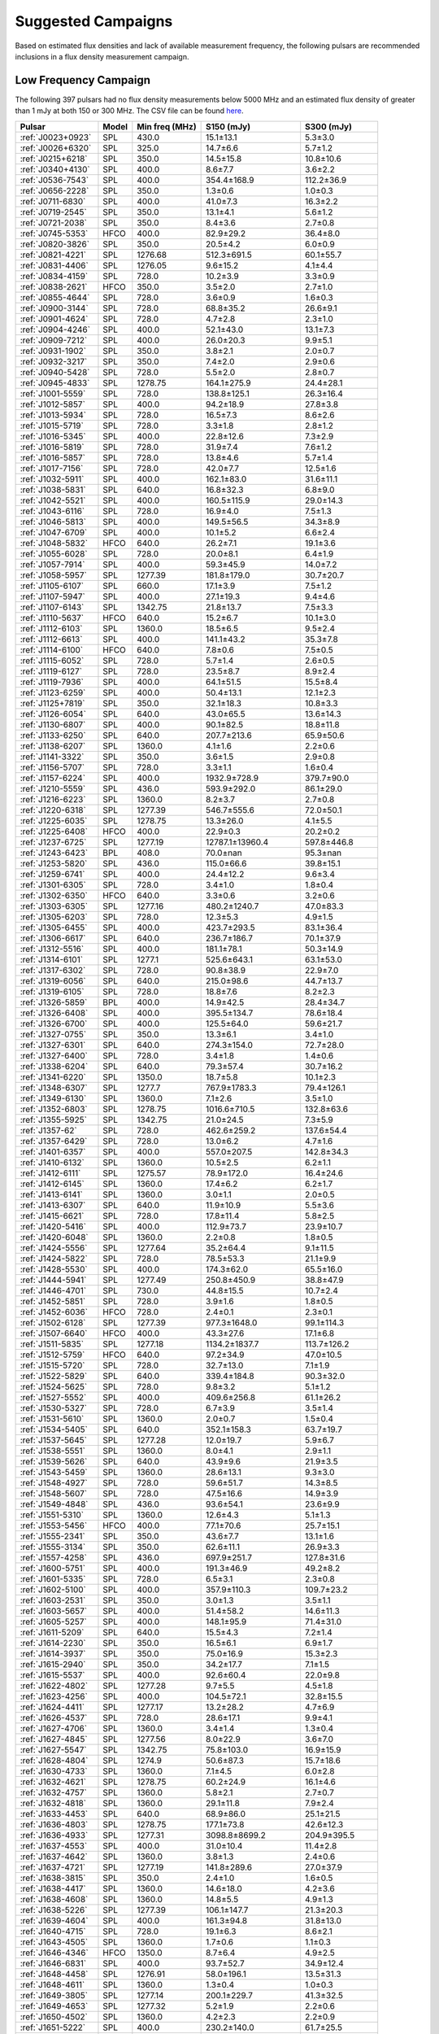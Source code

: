 
Suggested Campaigns
===================

Based on estimated flux densities and lack of available measurement frequency, the following pulsars are recommended inclusions in a flux density measurement campaign.

Low Frequency Campaign
----------------------

The following 397 pulsars had no flux density measurements below 5000 MHz and
an estimated flux density of greater than 1 mJy at both 150 or 300 MHz.
The CSV file can be found `here <https://github.com/NickSwainston/all_pulsar_spectra/blob/2.0.3/low_freq_camp.csv>`_.

.. csv-table::
    :header: "Pulsar", "Model", "Min freq (MHz)", "S150 (mJy)", "S300 (mJy)"

    ":ref:`J0023+0923`", "SPL", "430.0", "15.1±13.1", "5.3±3.0"
    ":ref:`J0026+6320`", "SPL", "325.0", "14.7±6.6", "5.7±1.2"
    ":ref:`J0215+6218`", "SPL", "350.0", "14.5±15.8", "10.8±10.6"
    ":ref:`J0340+4130`", "SPL", "400.0", "8.6±7.7", "3.6±2.2"
    ":ref:`J0536-7543`", "SPL", "400.0", "354.4±168.9", "112.2±36.9"
    ":ref:`J0656-2228`", "SPL", "350.0", "1.3±0.6", "1.0±0.3"
    ":ref:`J0711-6830`", "SPL", "400.0", "41.0±7.3", "16.3±2.2"
    ":ref:`J0719-2545`", "SPL", "350.0", "13.1±4.1", "5.6±1.2"
    ":ref:`J0721-2038`", "SPL", "350.0", "8.4±3.6", "2.7±0.8"
    ":ref:`J0745-5353`", "HFCO", "400.0", "82.9±29.2", "36.4±8.0"
    ":ref:`J0820-3826`", "SPL", "350.0", "20.5±4.2", "6.0±0.9"
    ":ref:`J0821-4221`", "SPL", "1276.68", "512.3±691.5", "60.1±55.7"
    ":ref:`J0831-4406`", "SPL", "1276.05", "9.6±15.2", "4.1±4.4"
    ":ref:`J0834-4159`", "SPL", "728.0", "10.2±3.9", "3.3±0.9"
    ":ref:`J0838-2621`", "HFCO", "350.0", "3.5±2.0", "2.7±1.0"
    ":ref:`J0855-4644`", "SPL", "728.0", "3.6±0.9", "1.6±0.3"
    ":ref:`J0900-3144`", "SPL", "728.0", "68.8±35.2", "26.6±9.1"
    ":ref:`J0901-4624`", "SPL", "728.0", "4.7±2.8", "2.3±1.0"
    ":ref:`J0904-4246`", "SPL", "400.0", "52.1±43.0", "13.1±7.3"
    ":ref:`J0909-7212`", "SPL", "400.0", "26.0±20.3", "9.9±5.1"
    ":ref:`J0931-1902`", "SPL", "350.0", "3.8±2.1", "2.0±0.7"
    ":ref:`J0932-3217`", "SPL", "350.0", "7.4±2.0", "2.9±0.6"
    ":ref:`J0940-5428`", "SPL", "728.0", "5.5±2.0", "2.8±0.7"
    ":ref:`J0945-4833`", "SPL", "1278.75", "164.1±275.9", "24.4±28.1"
    ":ref:`J1001-5559`", "SPL", "728.0", "138.8±125.1", "26.3±16.4"
    ":ref:`J1012-5857`", "SPL", "400.0", "94.2±18.9", "27.8±3.8"
    ":ref:`J1013-5934`", "SPL", "728.0", "16.5±7.3", "8.6±2.6"
    ":ref:`J1015-5719`", "SPL", "728.0", "3.3±1.8", "2.8±1.2"
    ":ref:`J1016-5345`", "SPL", "400.0", "22.8±12.6", "7.3±2.9"
    ":ref:`J1016-5819`", "SPL", "728.0", "31.9±7.4", "7.6±1.2"
    ":ref:`J1016-5857`", "SPL", "728.0", "13.8±4.6", "5.7±1.4"
    ":ref:`J1017-7156`", "SPL", "728.0", "42.0±7.7", "12.5±1.6"
    ":ref:`J1032-5911`", "SPL", "400.0", "162.1±83.0", "31.6±11.1"
    ":ref:`J1038-5831`", "SPL", "640.0", "16.8±32.3", "6.8±9.0"
    ":ref:`J1042-5521`", "SPL", "400.0", "160.5±115.9", "29.0±14.3"
    ":ref:`J1043-6116`", "SPL", "728.0", "16.9±4.0", "7.5±1.3"
    ":ref:`J1046-5813`", "SPL", "400.0", "149.5±56.5", "34.3±8.9"
    ":ref:`J1047-6709`", "SPL", "400.0", "10.1±5.2", "6.6±2.4"
    ":ref:`J1048-5832`", "HFCO", "640.0", "26.2±7.1", "19.1±3.6"
    ":ref:`J1055-6028`", "SPL", "728.0", "20.0±8.1", "6.4±1.9"
    ":ref:`J1057-7914`", "SPL", "400.0", "59.3±45.9", "14.0±7.2"
    ":ref:`J1058-5957`", "SPL", "1277.39", "181.8±179.0", "30.7±20.7"
    ":ref:`J1105-6107`", "SPL", "660.0", "17.1±3.9", "7.5±1.2"
    ":ref:`J1107-5947`", "SPL", "400.0", "27.1±19.3", "9.4±4.6"
    ":ref:`J1107-6143`", "SPL", "1342.75", "21.8±13.7", "7.5±3.3"
    ":ref:`J1110-5637`", "HFCO", "640.0", "15.2±6.7", "10.1±3.0"
    ":ref:`J1112-6103`", "SPL", "1360.0", "18.5±6.5", "9.5±2.4"
    ":ref:`J1112-6613`", "SPL", "400.0", "141.1±43.2", "35.3±7.8"
    ":ref:`J1114-6100`", "HFCO", "640.0", "7.8±0.6", "7.5±0.5"
    ":ref:`J1115-6052`", "SPL", "728.0", "5.7±1.4", "2.6±0.5"
    ":ref:`J1119-6127`", "SPL", "728.0", "23.5±8.7", "8.9±2.4"
    ":ref:`J1119-7936`", "SPL", "400.0", "64.1±51.5", "15.5±8.4"
    ":ref:`J1123-6259`", "SPL", "400.0", "50.4±13.1", "12.1±2.3"
    ":ref:`J1125+7819`", "SPL", "350.0", "32.1±18.3", "10.8±3.3"
    ":ref:`J1126-6054`", "SPL", "640.0", "43.0±65.5", "13.6±14.3"
    ":ref:`J1130-6807`", "SPL", "400.0", "90.1±82.5", "18.8±11.8"
    ":ref:`J1133-6250`", "SPL", "640.0", "207.7±213.6", "65.9±50.6"
    ":ref:`J1138-6207`", "SPL", "1360.0", "4.1±1.6", "2.2±0.6"
    ":ref:`J1141-3322`", "SPL", "350.0", "3.6±1.5", "2.9±0.8"
    ":ref:`J1156-5707`", "SPL", "728.0", "3.3±1.1", "1.6±0.4"
    ":ref:`J1157-6224`", "SPL", "400.0", "1932.9±728.9", "379.7±90.0"
    ":ref:`J1210-5559`", "SPL", "436.0", "593.9±292.0", "86.1±29.0"
    ":ref:`J1216-6223`", "SPL", "1360.0", "8.2±3.7", "2.7±0.8"
    ":ref:`J1220-6318`", "SPL", "1277.39", "546.7±555.6", "72.0±50.1"
    ":ref:`J1225-6035`", "SPL", "1278.75", "13.3±26.0", "4.1±5.5"
    ":ref:`J1225-6408`", "HFCO", "400.0", "22.9±0.3", "20.2±0.2"
    ":ref:`J1237-6725`", "SPL", "1277.19", "12787.1±13960.4", "597.8±446.8"
    ":ref:`J1243-6423`", "BPL", "408.0", "70.0±nan", "95.3±nan"
    ":ref:`J1253-5820`", "SPL", "436.0", "115.0±66.6", "39.8±15.1"
    ":ref:`J1259-6741`", "SPL", "400.0", "24.4±12.2", "9.6±3.4"
    ":ref:`J1301-6305`", "SPL", "728.0", "3.4±1.0", "1.8±0.4"
    ":ref:`J1302-6350`", "HFCO", "640.0", "3.3±0.6", "3.2±0.6"
    ":ref:`J1303-6305`", "SPL", "1277.16", "480.2±1240.7", "47.0±83.3"
    ":ref:`J1305-6203`", "SPL", "728.0", "12.3±5.3", "4.9±1.5"
    ":ref:`J1305-6455`", "SPL", "400.0", "423.7±293.5", "83.1±36.4"
    ":ref:`J1306-6617`", "SPL", "640.0", "236.7±186.7", "70.1±37.9"
    ":ref:`J1312-5516`", "SPL", "400.0", "181.1±78.1", "50.3±14.9"
    ":ref:`J1314-6101`", "SPL", "1277.1", "525.6±643.1", "63.1±53.0"
    ":ref:`J1317-6302`", "SPL", "728.0", "90.8±38.9", "22.9±7.0"
    ":ref:`J1319-6056`", "SPL", "640.0", "215.0±98.6", "44.7±13.7"
    ":ref:`J1319-6105`", "SPL", "728.0", "18.8±7.6", "8.2±2.3"
    ":ref:`J1326-5859`", "BPL", "400.0", "14.9±42.5", "28.4±34.7"
    ":ref:`J1326-6408`", "SPL", "400.0", "395.5±134.7", "78.6±18.4"
    ":ref:`J1326-6700`", "SPL", "400.0", "125.5±64.0", "59.6±21.7"
    ":ref:`J1327-0755`", "SPL", "350.0", "13.3±6.1", "3.4±1.0"
    ":ref:`J1327-6301`", "SPL", "640.0", "274.3±154.0", "72.7±28.0"
    ":ref:`J1327-6400`", "SPL", "728.0", "3.4±1.8", "1.4±0.6"
    ":ref:`J1338-6204`", "SPL", "640.0", "79.3±57.4", "30.7±16.2"
    ":ref:`J1341-6220`", "SPL", "1350.0", "18.7±5.8", "10.1±2.3"
    ":ref:`J1348-6307`", "SPL", "1277.7", "767.9±1783.3", "79.4±126.1"
    ":ref:`J1349-6130`", "SPL", "1360.0", "7.1±2.6", "3.5±1.0"
    ":ref:`J1352-6803`", "SPL", "1278.75", "1016.6±710.5", "132.8±63.6"
    ":ref:`J1355-5925`", "SPL", "1342.75", "21.0±24.5", "7.3±5.9"
    ":ref:`J1357-62`", "SPL", "728.0", "462.6±259.2", "137.6±54.4"
    ":ref:`J1357-6429`", "SPL", "728.0", "13.0±6.2", "4.7±1.6"
    ":ref:`J1401-6357`", "SPL", "400.0", "557.0±207.5", "142.8±34.3"
    ":ref:`J1410-6132`", "SPL", "1360.0", "10.5±2.5", "6.2±1.1"
    ":ref:`J1412-6111`", "SPL", "1275.57", "78.9±172.0", "16.4±24.6"
    ":ref:`J1412-6145`", "SPL", "1360.0", "17.4±6.2", "6.2±1.7"
    ":ref:`J1413-6141`", "SPL", "1360.0", "3.0±1.1", "2.0±0.5"
    ":ref:`J1413-6307`", "SPL", "640.0", "11.9±10.9", "5.5±3.6"
    ":ref:`J1415-6621`", "SPL", "728.0", "17.8±11.4", "5.8±2.5"
    ":ref:`J1420-5416`", "SPL", "400.0", "112.9±73.7", "23.9±10.7"
    ":ref:`J1420-6048`", "SPL", "1360.0", "2.2±0.8", "1.8±0.5"
    ":ref:`J1424-5556`", "SPL", "1277.64", "35.2±64.4", "9.1±11.5"
    ":ref:`J1424-5822`", "SPL", "728.0", "78.5±53.3", "21.1±9.9"
    ":ref:`J1428-5530`", "SPL", "400.0", "174.3±62.0", "65.5±16.0"
    ":ref:`J1444-5941`", "SPL", "1277.49", "250.8±450.9", "38.8±47.9"
    ":ref:`J1446-4701`", "SPL", "730.0", "44.8±15.5", "10.7±2.4"
    ":ref:`J1452-5851`", "SPL", "728.0", "3.9±1.6", "1.8±0.5"
    ":ref:`J1452-6036`", "HFCO", "728.0", "2.4±0.1", "2.3±0.1"
    ":ref:`J1502-6128`", "SPL", "1277.39", "977.3±1648.0", "99.1±114.3"
    ":ref:`J1507-6640`", "HFCO", "400.0", "43.3±27.6", "17.1±6.8"
    ":ref:`J1511-5835`", "SPL", "1277.18", "1134.2±1837.7", "113.7±126.2"
    ":ref:`J1512-5759`", "HFCO", "640.0", "97.2±34.9", "47.0±10.5"
    ":ref:`J1515-5720`", "SPL", "728.0", "32.7±13.0", "7.1±1.9"
    ":ref:`J1522-5829`", "SPL", "640.0", "339.4±184.8", "90.3±32.0"
    ":ref:`J1524-5625`", "SPL", "728.0", "9.8±3.2", "5.1±1.2"
    ":ref:`J1527-5552`", "SPL", "400.0", "409.6±256.8", "61.1±26.2"
    ":ref:`J1530-5327`", "SPL", "728.0", "6.7±3.9", "3.5±1.4"
    ":ref:`J1531-5610`", "SPL", "1360.0", "2.0±0.7", "1.5±0.4"
    ":ref:`J1534-5405`", "SPL", "640.0", "352.1±158.3", "63.7±19.7"
    ":ref:`J1537-5645`", "SPL", "1277.28", "12.0±19.7", "5.9±6.7"
    ":ref:`J1538-5551`", "SPL", "1360.0", "8.0±4.1", "2.9±1.1"
    ":ref:`J1539-5626`", "SPL", "640.0", "43.9±9.6", "21.9±3.5"
    ":ref:`J1543-5459`", "SPL", "1360.0", "28.6±13.1", "9.3±3.0"
    ":ref:`J1548-4927`", "SPL", "728.0", "59.6±51.7", "14.3±8.5"
    ":ref:`J1548-5607`", "SPL", "728.0", "47.5±16.6", "14.9±3.9"
    ":ref:`J1549-4848`", "SPL", "436.0", "93.6±54.1", "23.6±9.9"
    ":ref:`J1551-5310`", "SPL", "1360.0", "12.6±4.3", "5.1±1.3"
    ":ref:`J1553-5456`", "HFCO", "400.0", "77.1±70.6", "25.7±15.1"
    ":ref:`J1555-2341`", "SPL", "350.0", "43.6±7.7", "13.1±1.6"
    ":ref:`J1555-3134`", "SPL", "350.0", "62.6±11.1", "26.9±3.3"
    ":ref:`J1557-4258`", "SPL", "436.0", "697.9±251.7", "127.8±31.6"
    ":ref:`J1600-5751`", "SPL", "400.0", "191.3±46.9", "49.2±8.2"
    ":ref:`J1601-5335`", "SPL", "728.0", "6.5±3.1", "2.3±0.8"
    ":ref:`J1602-5100`", "SPL", "400.0", "357.9±110.3", "109.7±23.2"
    ":ref:`J1603-2531`", "SPL", "350.0", "3.0±1.3", "3.5±1.1"
    ":ref:`J1603-5657`", "SPL", "400.0", "51.4±58.2", "14.6±11.3"
    ":ref:`J1605-5257`", "SPL", "400.0", "148.1±95.9", "71.4±31.0"
    ":ref:`J1611-5209`", "SPL", "640.0", "15.5±4.3", "7.2±1.4"
    ":ref:`J1614-2230`", "SPL", "350.0", "16.5±6.1", "6.9±1.7"
    ":ref:`J1614-3937`", "SPL", "350.0", "75.0±16.9", "15.3±2.3"
    ":ref:`J1615-2940`", "SPL", "350.0", "34.2±17.7", "7.1±1.5"
    ":ref:`J1615-5537`", "SPL", "400.0", "92.6±60.4", "22.0±9.8"
    ":ref:`J1622-4802`", "SPL", "1277.28", "9.7±5.5", "4.5±1.8"
    ":ref:`J1623-4256`", "SPL", "400.0", "104.5±72.1", "32.8±15.5"
    ":ref:`J1624-4411`", "SPL", "1277.17", "13.2±28.2", "4.7±6.9"
    ":ref:`J1626-4537`", "SPL", "728.0", "28.6±17.1", "9.9±4.1"
    ":ref:`J1627-4706`", "SPL", "1360.0", "3.4±1.4", "1.3±0.4"
    ":ref:`J1627-4845`", "SPL", "1277.56", "8.0±22.9", "3.6±7.0"
    ":ref:`J1627-5547`", "SPL", "1342.75", "75.8±103.0", "16.9±15.9"
    ":ref:`J1628-4804`", "SPL", "1274.9", "50.6±87.3", "15.7±18.6"
    ":ref:`J1630-4733`", "SPL", "1360.0", "7.1±4.5", "6.0±2.8"
    ":ref:`J1632-4621`", "SPL", "1278.75", "60.2±24.9", "16.1±4.6"
    ":ref:`J1632-4757`", "SPL", "1360.0", "5.8±2.1", "2.7±0.7"
    ":ref:`J1632-4818`", "SPL", "1360.0", "29.1±11.8", "7.9±2.4"
    ":ref:`J1633-4453`", "SPL", "640.0", "68.9±86.0", "25.1±21.5"
    ":ref:`J1636-4803`", "SPL", "1278.75", "177.1±73.8", "42.6±12.3"
    ":ref:`J1636-4933`", "SPL", "1277.31", "3098.8±8699.2", "204.9±395.5"
    ":ref:`J1637-4553`", "SPL", "400.0", "31.0±10.4", "11.4±2.8"
    ":ref:`J1637-4642`", "SPL", "1360.0", "3.8±1.3", "2.4±0.6"
    ":ref:`J1637-4721`", "SPL", "1277.19", "141.8±289.6", "27.0±37.9"
    ":ref:`J1638-3815`", "SPL", "350.0", "2.4±1.0", "1.6±0.5"
    ":ref:`J1638-4417`", "SPL", "1360.0", "14.6±18.0", "4.2±3.6"
    ":ref:`J1638-4608`", "SPL", "1360.0", "14.8±5.5", "4.9±1.3"
    ":ref:`J1638-5226`", "SPL", "1277.39", "106.1±147.7", "21.3±20.3"
    ":ref:`J1639-4604`", "SPL", "400.0", "161.3±94.8", "31.8±13.0"
    ":ref:`J1640-4715`", "SPL", "728.0", "19.1±6.3", "8.6±2.1"
    ":ref:`J1643-4505`", "SPL", "1360.0", "1.7±0.6", "1.1±0.3"
    ":ref:`J1646-4346`", "HFCO", "1350.0", "8.7±6.4", "4.9±2.5"
    ":ref:`J1646-6831`", "SPL", "400.0", "93.7±52.7", "34.9±12.4"
    ":ref:`J1648-4458`", "SPL", "1276.91", "58.0±196.1", "13.5±31.3"
    ":ref:`J1648-4611`", "SPL", "1360.0", "1.3±0.4", "1.0±0.3"
    ":ref:`J1649-3805`", "SPL", "1277.14", "200.1±229.7", "41.3±32.5"
    ":ref:`J1649-4653`", "SPL", "1277.32", "5.2±1.9", "2.2±0.6"
    ":ref:`J1650-4502`", "SPL", "1360.0", "4.2±2.3", "2.2±0.9"
    ":ref:`J1651-5222`", "SPL", "400.0", "230.2±140.0", "61.7±25.5"
    ":ref:`J1652-2404`", "SPL", "350.0", "45.0±6.5", "15.3±1.5"
    ":ref:`J1653-3838`", "SPL", "640.0", "7.6±5.5", "4.5±2.3"
    ":ref:`J1654-2713`", "SPL", "350.0", "15.8±6.1", "4.5±1.0"
    ":ref:`J1658-4958`", "SPL", "728.0", "320.3±165.0", "62.7±22.1"
    ":ref:`J1659-4439`", "SPL", "1277.25", "4.5±10.6", "2.2±3.5"
    ":ref:`J1700-3312`", "HFCO", "350.0", "11.4±3.3", "6.4±1.2"
    ":ref:`J1700-3611`", "HFCO", "350.0", "4.1±2.0", "3.4±1.0"
    ":ref:`J1701-3726`", "SPL", "640.0", "471.4±278.5", "100.6±38.6"
    ":ref:`J1701-4533`", "SPL", "640.0", "57.7±22.0", "20.8±5.7"
    ":ref:`J1702-4128`", "SPL", "325.0", "2.2±0.6", "1.8±0.4"
    ":ref:`J1702-4217`", "SPL", "1276.88", "40.7±131.5", "13.4±29.9"
    ":ref:`J1702-4310`", "SPL", "1360.0", "6.2±4.6", "3.3±1.7"
    ":ref:`J1703-4851`", "SPL", "436.0", "275.2±196.8", "50.1±23.8"
    ":ref:`J1707-4341`", "SPL", "1342.75", "22.8±42.0", "7.1±9.1"
    ":ref:`J1707-4729`", "SPL", "1278.75", "48.5±31.3", "19.5±8.7"
    ":ref:`J1708-3426`", "BPL", "350.0", "21.9±26.3", "14.9±9.7"
    ":ref:`J1708-3827`", "SPL", "1276.78", "104.5±272.9", "19.2±34.5"
    ":ref:`J1709-3626`", "SPL", "1276.22", "4.2±9.2", "2.3±3.4"
    ":ref:`J1711-5350`", "SPL", "400.0", "68.4±38.0", "17.2±6.6"
    ":ref:`J1715-3903`", "SPL", "1360.0", "3.6±2.1", "2.1±0.9"
    ":ref:`J1715-4034`", "SPL", "728.0", "209.1±102.0", "48.5±16.3"
    ":ref:`J1716-3720`", "SPL", "1276.91", "2155.6±4820.3", "149.7±229.5"
    ":ref:`J1717-3953`", "SPL", "1277.7", "2206.7±3032.1", "220.2±207.4"
    ":ref:`J1717-4054`", "SPL", "400.0", "197.8±176.1", "40.9±24.7"
    ":ref:`J1718-3718`", "SPL", "1276.72", "17487922.9±5809334.1", "68312.2±22692.7"
    ":ref:`J1718-3825`", "SPL", "325.0", "1.2±0.5", "1.3±0.4"
    ":ref:`J1719-4006`", "SPL", "640.0", "32.8±19.4", "11.8±4.9"
    ":ref:`J1719-4302`", "SPL", "1276.31", "559.4±1333.2", "58.3±95.3"
    ":ref:`J1721-3532`", "HFCO", "1360.0", "46.6±9.1", "33.4±5.2"
    ":ref:`J1722-3632`", "SPL", "640.0", "28.5±26.3", "13.9±8.8"
    ":ref:`J1722-3712`", "SPL", "350.0", "175.4±43.9", "50.9±8.3"
    ":ref:`J1723-3659`", "HFCO", "325.0", "3.0±0.2", "2.9±0.2"
    ":ref:`J1724-3149`", "SPL", "1278.09", "15.2±41.4", "5.0±9.3"
    ":ref:`J1725-3546`", "SPL", "1276.62", "5391.9±10199.1", "337.9±439.4"
    ":ref:`J1726-3530`", "SPL", "1360.0", "2.7±3.7", "1.5±1.4"
    ":ref:`J1727-2739`", "BPL", "350.0", "4.5±3.1", "5.5±1.6"
    ":ref:`J1728-4028`", "SPL", "1277.69", "414.9±566.0", "61.6±57.6"
    ":ref:`J1730-3350`", "SPL", "1350.0", "137.8±88.0", "44.0±20.6"
    ":ref:`J1730-3353`", "SPL", "1278.02", "3644.8±9165.7", "209.5±361.1"
    ":ref:`J1732-4128`", "SPL", "400.0", "72.8±43.9", "19.3±8.0"
    ":ref:`J1732-5049`", "SPL", "700.0", "127.1±186.1", "32.9±32.1"
    ":ref:`J1733-2228`", "HFCO", "350.0", "29.1±10.7", "25.4±3.6"
    ":ref:`J1733-3322`", "SPL", "1342.75", "279.8±624.0", "50.2±77.3"
    ":ref:`J1733-3716`", "SPL", "640.0", "12.8±6.8", "8.5±3.2"
    ":ref:`J1733-4005`", "SPL", "1276.84", "942.4±1112.5", "95.3±77.2"
    ":ref:`J1734-3333`", "SPL", "1360.0", "2.2±1.1", "1.4±0.5"
    ":ref:`J1736-2457`", "HFCO", "350.0", "8.1±4.6", "5.5±2.0"
    ":ref:`J1736-2843`", "SPL", "1277.32", "457.6±844.9", "50.1±63.5"
    ":ref:`J1737-3102`", "SPL", "1275.83", "139.1±231.0", "25.5±29.1"
    ":ref:`J1737-3137`", "SPL", "1278.5", "84.8±34.2", "21.2±6.0"
    ":ref:`J1737-3555`", "SPL", "606.0", "11.8±6.0", "5.0±1.7"
    ":ref:`J1738-2330`", "HFCO", "350.0", "11.8±21.7", "7.9±9.4"
    ":ref:`J1738-2647`", "SPL", "1277.25", "270.9±526.6", "38.4±51.3"
    ":ref:`J1738-2955`", "SPL", "1360.0", "30.4±31.6", "6.6±4.8"
    ":ref:`J1738-3211`", "SPL", "350.0", "11.0±4.0", "6.0±1.4"
    ":ref:`J1738-3316`", "SPL", "1275.67", "4213.7±10929.8", "269.7±479.8"
    ":ref:`J1739-2903`", "SPL", "350.0", "43.7±33.5", "20.3±11.8"
    ":ref:`J1739-3159`", "SPL", "1277.7", "133.2±228.5", "28.7±33.8"
    ":ref:`J1740-3052`", "SPL", "1278.75", "1345.1±2173.3", "134.5±148.9"
    ":ref:`J1741+1351`", "SPL", "430.0", "61.4±49.2", "9.8±5.2"
    ":ref:`J1741-2733`", "HFCO", "350.0", "34.7±9.6", "18.9±3.2"
    ":ref:`J1741-3927`", "SPL", "350.0", "89.7±17.2", "37.0±4.9"
    ":ref:`J1744-2335`", "SPL", "350.0", "240.7±234.6", "27.4±16.9"
    ":ref:`J1744-3130`", "SPL", "610.0", "8.6±4.9", "3.9±1.5"
    ":ref:`J1746-2849`", "SPL", "1400.0", "10.7±16.4", "3.8±4.6"
    ":ref:`J1746-2850`", "SPL", "1400.0", "1.5±2.4", "1.2±1.5"
    ":ref:`J1747-2958`", "SPL", "325.0", "44.7±8.7", "9.0±1.1"
    ":ref:`J1748-2021A`", "SPL", "400.0", "112.6±127.4", "19.4±15.0"
    ":ref:`J1748-2446A`", "SPL", "600.0", "139.0±268.6", "26.1±34.7"
    ":ref:`J1749-2629`", "SPL", "1342.5", "146.3±279.7", "27.8±36.7"
    ":ref:`J1749-3002`", "SPL", "606.0", "101.8±45.9", "35.9±11.3"
    ":ref:`J1750-2438`", "SPL", "1275.87", "2893.7±3714.6", "202.9±178.9"
    ":ref:`J1750-3157`", "SPL", "606.0", "22.6±12.5", "9.4±3.6"
    ":ref:`J1755-2725`", "SPL", "350.0", "23.4±14.0", "8.6±3.5"
    ":ref:`J1756-2251`", "SPL", "1276.34", "61.2±26.7", "16.2±4.7"
    ":ref:`J1756-2435`", "HFCO", "606.0", "6.3±2.8", "4.8±1.4"
    ":ref:`J1757-2223`", "HFCO", "325.0", "1.9±0.1", "1.8±0.1"
    ":ref:`J1758-2206`", "SPL", "1276.46", "826.6±2464.0", "80.1±164.0"
    ":ref:`J1758-2630`", "SPL", "1276.17", "4.2±13.5", "1.7±3.7"
    ":ref:`J1759-1940`", "SPL", "1276.34", "368.1±702.5", "61.5±80.5"
    ":ref:`J1759-2922`", "SPL", "350.0", "101.7±47.1", "20.2±6.2"
    ":ref:`J1759-3107`", "HFCO", "350.0", "17.7±6.7", "8.9±2.2"
    ":ref:`J1801-1909`", "SPL", "1277.08", "6071.8±10384.1", "331.3±388.3"
    ":ref:`J1801-2154`", "SPL", "1360.0", "4.1±2.7", "1.6±0.8"
    ":ref:`J1802-2426`", "SPL", "1276.92", "16.1±38.7", "5.2±8.6"
    ":ref:`J1803-1857`", "SPL", "1277.96", "13.3±19.0", "4.4±4.3"
    ":ref:`J1803-2712`", "SPL", "640.0", "13.6±26.3", "6.0±8.0"
    ":ref:`J1803-3002A`", "SPL", "900.0", "78.9±26.7", "18.4±4.0"
    ":ref:`J1804-0735`", "SPL", "606.0", "1.9±1.2", "1.5±0.6"
    ":ref:`J1804-2717`", "HFCO", "350.0", "16.2±10.4", "11.9±3.8"
    ":ref:`J1805-1504`", "SPL", "728.0", "293.5±295.2", "79.8±54.8"
    ":ref:`J1806-2125`", "SPL", "1170.0", "71.7±39.4", "17.6±6.8"
    ":ref:`J1807-2715`", "HFCO", "350.0", "100.3±45.2", "28.5±6.2"
    ":ref:`J1808-2057`", "HFCO", "606.0", "32.9±12.9", "16.4±4.4"
    ":ref:`J1809-1429`", "SPL", "728.0", "65.3±37.9", "17.0±6.8"
    ":ref:`J1809-2109`", "SPL", "606.0", "84.8±114.2", "20.9±19.1"
    ":ref:`J1810-1820`", "SPL", "1275.64", "16.0±40.9", "6.0±10.5"
    ":ref:`J1810-5338`", "SPL", "400.0", "88.6±52.7", "28.0±12.2"
    ":ref:`J1812-1718`", "SPL", "1278.5", "165.3±97.0", "36.1±14.5"
    ":ref:`J1812-1733`", "HFCO", "728.0", "54.9±20.7", "28.0±7.2"
    ":ref:`J1812-2102`", "SPL", "1278.5", "124.3±44.9", "31.9±8.0"
    ":ref:`J1813-2113`", "SPL", "1275.34", "274.6±606.6", "38.5±58.4"
    ":ref:`J1814-1649`", "SPL", "1278.75", "33.7±45.5", "12.3±11.4"
    ":ref:`J1814-1744`", "SPL", "1276.87", "1069.7±2333.5", "105.3±157.7"
    ":ref:`J1815-1738`", "SPL", "1360.0", "5.9±4.1", "2.5±1.2"
    ":ref:`J1816-2650`", "HFCO", "350.0", "55.7±17.9", "26.9±4.0"
    ":ref:`J1817-3618`", "HFCO", "350.0", "24.8±6.3", "16.2±2.5"
    ":ref:`J1817-3837`", "HFCO", "350.0", "9.7±2.8", "6.4±1.2"
    ":ref:`J1819-0925`", "SPL", "1278.75", "645.8±686.3", "80.3±58.5"
    ":ref:`J1819-1510`", "SPL", "1275.39", "1315.0±2313.7", "129.4±156.3"
    ":ref:`J1820-1346`", "SPL", "606.0", "150.4±68.6", "40.2±13.6"
    ":ref:`J1820-1529`", "SPL", "1278.5", "46.6±18.8", "13.7±3.9"
    ":ref:`J1820-1818`", "SPL", "640.0", "11.6±19.9", "5.7±6.8"
    ":ref:`J1822-2256`", "LFTO", "350.0", "27.5±9.8", "31.8±3.6"
    ":ref:`J1822-4209`", "SPL", "436.0", "26.4±26.0", "9.2±6.3"
    ":ref:`J1823-1347`", "SPL", "1277.56", "6.9±22.5", "2.9±6.6"
    ":ref:`J1823-1526`", "SPL", "1277.44", "76.7±155.8", "15.1±21.1"
    ":ref:`J1823-3021B`", "SPL", "350.0", "28.1±7.8", "5.0±0.7"
    ":ref:`J1824-1118`", "SPL", "606.0", "194.7±52.5", "42.5±8.5"
    ":ref:`J1824-1423`", "SPL", "1278.75", "17.0±18.0", "7.3±5.3"
    ":ref:`J1826-1131`", "SPL", "606.0", "272.4±67.4", "48.2±7.3"
    ":ref:`J1826-1526`", "SPL", "1277.09", "38.3±92.3", "8.8±14.5"
    ":ref:`J1827-0750`", "SPL", "728.0", "154.4±69.0", "44.3±13.6"
    ":ref:`J1827-0958`", "SPL", "1278.75", "725.4±615.8", "120.0±69.9"
    ":ref:`J1828-0611`", "SPL", "728.0", "47.8±17.1", "16.7±4.1"
    ":ref:`J1828-1101`", "HFCO", "1360.0", "4.4±3.1", "3.9±2.0"
    ":ref:`J1829+0000`", "SPL", "350.0", "19.7±10.3", "6.5±2.3"
    ":ref:`J1830-1135`", "SPL", "843.0", "206.8±247.5", "41.5±34.1"
    ":ref:`J1831-1223`", "SPL", "728.0", "101.8±44.3", "25.7±7.7"
    ":ref:`J1831-1329`", "SPL", "1276.91", "900.4±1059.0", "92.0±74.2"
    ":ref:`J1832-0836`", "SPL", "820.0", "12.0±4.2", "5.2±1.3"
    ":ref:`J1833-0559`", "SPL", "1277.39", "21.4±45.2", "8.1±11.7"
    ":ref:`J1833-1055`", "SPL", "1275.09", "168.8±284.9", "38.0±44.0"
    ":ref:`J1834-0602`", "SPL", "1278.75", "64.4±89.7", "17.3±16.6"
    ":ref:`J1834-0731`", "SPL", "610.0", "45.8±11.4", "14.6±2.7"
    ":ref:`J1834-1202`", "SPL", "1277.15", "6.7±11.1", "3.5±4.0"
    ":ref:`J1834-1710`", "SPL", "728.0", "25.8±18.5", "8.5±4.2"
    ":ref:`J1834-1855`", "SPL", "1276.86", "71.2±123.9", "14.3±17.1"
    ":ref:`J1835-0924`", "SPL", "1277.07", "5.3±17.1", "2.4±5.3"
    ":ref:`J1835-0944`", "SPL", "1276.74", "41.1±104.4", "10.8±18.9"
    ":ref:`J1836-0436`", "SPL", "606.0", "51.3±25.1", "19.0±6.3"
    ":ref:`J1837-0045`", "SPL", "350.0", "22.4±4.9", "7.2±1.0"
    ":ref:`J1837-0559`", "SPL", "1342.75", "41.1±24.0", "11.1±4.5"
    ":ref:`J1837-0604`", "SPL", "1360.0", "5.2±2.9", "2.9±1.2"
    ":ref:`J1837-1837`", "SPL", "1278.21", "104.2±202.6", "17.9±23.9"
    ":ref:`J1838-0453`", "SPL", "1360.0", "20.2±13.4", "5.8±2.8"
    ":ref:`J1838-0549`", "SPL", "1360.0", "4.3±3.4", "1.9±1.1"
    ":ref:`J1838-1046`", "SPL", "350.0", "36.3±17.0", "9.0±2.9"
    ":ref:`J1839-0321`", "SPL", "1360.0", "10.2±7.1", "3.2±1.6"
    ":ref:`J1839-0643`", "SPL", "1278.75", "55.0±33.6", "18.9±7.9"
    ":ref:`J1840-0809`", "SPL", "728.0", "71.9±26.6", "25.7±6.6"
    ":ref:`J1840-0815`", "SPL", "728.0", "318.4±162.5", "64.7±22.7"
    ":ref:`J1840-0840`", "SPL", "350.0", "143.6±69.3", "36.6±12.2"
    ":ref:`J1841-0157`", "SPL", "1278.75", "21.8±38.8", "9.9±12.0"
    ":ref:`J1841-0345`", "SPL", "325.0", "11.3±1.7", "6.2±0.7"
    ":ref:`J1841-0500`", "SPL", "2000.0", "1040.3±626.4", "259.8±120.3"
    ":ref:`J1841-0524`", "SPL", "1360.0", "11.7±9.2", "3.3±1.9"
    ":ref:`J1842-0153`", "HFCO", "728.0", "3.2±2.1", "2.4±1.0"
    ":ref:`J1842-0415`", "SPL", "1277.49", "2.4±6.7", "1.4±2.6"
    ":ref:`J1842-0905`", "SPL", "610.0", "16.8±7.9", "6.9±2.2"
    ":ref:`J1843-0211`", "HFCO", "728.0", "6.3±3.8", "4.2±1.7"
    ":ref:`J1843-0355`", "SPL", "1360.0", "3.4±1.8", "2.2±0.8"
    ":ref:`J1843-0806`", "SPL", "1277.34", "352.1±764.9", "43.6±64.9"
    ":ref:`J1844-0030`", "SPL", "1276.9", "172.4±426.4", "26.8±45.5"
    ":ref:`J1844-0256`", "SPL", "1360.0", "2.1±1.2", "1.4±0.6"
    ":ref:`J1844-0310`", "SPL", "1277.11", "256.5±911.2", "42.3±103.1"
    ":ref:`J1844-0433`", "SPL", "350.0", "65.2±9.6", "19.0±1.8"
    ":ref:`J1845-0316`", "SPL", "1277.04", "441.7±1896.9", "50.0±147.6"
    ":ref:`J1845-0434`", "HFCO", "606.0", "5.4±0.7", "5.1±0.6"
    ":ref:`J1846+0051`", "SPL", "1275.45", "922.2±3241.3", "72.7±175.3"
    ":ref:`J1847-0438`", "SPL", "1276.31", "27.1±18.6", "8.2±3.9"
    ":ref:`J1847-0605`", "SPL", "1278.75", "232.5±305.2", "42.9±38.6"
    ":ref:`J1848-1414`", "SPL", "436.0", "100.6±67.4", "19.9±9.2"
    ":ref:`J1848-1952`", "SPL", "408.0", "83.5±32.5", "26.4±5.8"
    ":ref:`J1849-0614`", "SPL", "350.0", "67.8±38.3", "16.1±6.3"
    ":ref:`J1850+0026`", "HFCO", "350.0", "20.1±6.7", "10.9±2.2"
    ":ref:`J1852+0305`", "SPL", "1276.95", "435.4±2118.6", "39.4±131.5"
    ":ref:`J1852-2610`", "SPL", "350.0", "103.7±46.6", "24.5±5.9"
    ":ref:`J1853+0545`", "SPL", "1278.75", "24.8±9.2", "12.7±3.2"
    ":ref:`J1853-0004`", "SPL", "1278.75", "127.9±67.4", "27.7±10.2"
    ":ref:`J1854-1421`", "SPL", "408.0", "39.7±9.2", "14.9±2.2"
    ":ref:`J1855+0307`", "SPL", "728.0", "24.6±12.0", "7.9±2.6"
    ":ref:`J1855-0941`", "HFCO", "350.0", "14.7±7.7", "9.2±3.1"
    ":ref:`J1856+0113`", "SPL", "350.0", "22.2±13.4", "5.1±2.1"
    ":ref:`J1856+0404`", "SPL", "1278.01", "201.3±660.0", "28.7±64.4"
    ":ref:`J1857+0143`", "SPL", "610.0", "33.2±14.9", "8.9±2.6"
    ":ref:`J1900-0051`", "SPL", "1278.16", "118.9±269.4", "20.8±32.3"
    ":ref:`J1900-7951`", "SPL", "400.0", "48.0±37.0", "14.0±7.4"
    ":ref:`J1901+0254`", "SPL", "1277.33", "38.8±57.8", "12.7±13.0"
    ":ref:`J1901+0413`", "SPL", "1278.75", "75.3±99.1", "20.1±18.2"
    ":ref:`J1901+0716`", "SPL", "606.0", "63.5±15.7", "18.1±3.1"
    ":ref:`J1901-0906`", "HFCO", "350.0", "11.6±4.2", "9.2±2.0"
    ":ref:`J1902+0615`", "SPL", "400.0", "291.4±73.4", "58.2±10.1"
    ":ref:`J1904+0004`", "SPL", "350.0", "22.9±5.2", "10.5±1.6"
    ":ref:`J1904+0800`", "SPL", "1278.31", "1.7±4.9", "1.2±2.2"
    ":ref:`J1904+1011`", "SPL", "400.0", "24.4±4.3", "7.3±0.9"
    ":ref:`J1904-1224`", "SPL", "400.0", "90.5±67.9", "15.3±7.9"
    ":ref:`J1905+0709`", "SPL", "606.0", "38.9±10.6", "15.0±2.7"
    ":ref:`J1906+0641`", "SPL", "400.0", "7.6±1.8", "4.9±0.9"
    ":ref:`J1906+0746`", "SPL", "400.0", "3.7±1.3", "1.6±0.4"
    ":ref:`J1907+0918`", "SPL", "400.0", "2.2±2.4", "1.0±0.8"
    ":ref:`J1908+0500`", "SPL", "430.0", "40.3±44.3", "12.2±9.1"
    ":ref:`J1909-3744`", "SPL", "350.0", "17.1±3.7", "8.4±1.3"
    ":ref:`J1910+1256`", "SPL", "1284.0", "15.2±26.6", "5.4±6.4"
    ":ref:`J1911+1347`", "SPL", "430.0", "46.7±45.1", "6.6±3.8"
    ":ref:`J1914+1122`", "SPL", "400.0", "2.0±1.4", "1.3±0.6"
    ":ref:`J1915+1606`", "SPL", "400.0", "25.1±14.4", "7.3±2.8"
    ":ref:`J1932-3655`", "SPL", "350.0", "5.5±1.8", "2.4±0.5"
    ":ref:`J1944-1750`", "SPL", "408.0", "95.1±25.7", "16.5±2.2"
    ":ref:`J1946-2913`", "HFCO", "350.0", "16.4±7.2", "9.6±2.1"
    ":ref:`J1949-2524`", "SPL", "350.0", "30.6±8.8", "8.5±1.3"
    ":ref:`J2007+2722`", "HFCO", "610.0", "2.6±0.1", "2.6±0.1"
    ":ref:`J2010-1323`", "SPL", "350.0", "8.1±3.6", "3.6±1.1"
    ":ref:`J2038-3816`", "SPL", "350.0", "12.0±4.9", "3.9±1.0"
    ":ref:`J2144-3933`", "SPL", "350.0", "6.0±3.1", "3.6±1.2"
    ":ref:`J2217+5733`", "SPL", "325.0", "31.6±8.4", "7.7±1.2"
    ":ref:`J2234+0611`", "SPL", "400.0", "2.3±2.2", "1.3±0.9"
    ":ref:`J2234+0944`", "SPL", "430.0", "9.7±7.6", "5.5±3.0"
    ":ref:`J2256-1024`", "SPL", "350.0", "121.3±72.0", "24.6±7.8"


High Frequency Campaign
-----------------------

The following 519 pulsars had no flux density measurements above 300 MHz and
an estimated flux density of greater than 0.01 mJy both either 5 or 10 GHz.
The CSV file can be found `here <https://github.com/NickSwainston/all_pulsar_spectra/blob/2.0.3/high_freq_camp.csv>`_.

.. csv-table::
    :header: "Pulsar", "Model", "Max freq (MHz)", "S5000 (mJy)", "S10000 (mJy)"

    ":ref:`J0023+0923`", "SPL", "1400.0", "0.07±0.05", "0.02±0.03"
    ":ref:`J0026+6320`", "SPL", "1400.0", "0.12±0.09", "0.05±0.05"
    ":ref:`J0040+5716`", "BPL", "4850.0", "0.07±nan", "0.02±nan"
    ":ref:`J0051+0423`", "SPL", "1360.0", "0.12±0.05", "0.06±0.03"
    ":ref:`J0055+5117`", "SPL", "1435.0", "1.09±0.61", "0.85±0.70"
    ":ref:`J0108+6905`", "SPL", "1420.0", "0.11±0.07", "0.05±0.05"
    ":ref:`J0122+1416`", "SPL", "350.0", "0.15±0.21", "0.08±0.13"
    ":ref:`J0134-2937`", "SPL", "1360.0", "2.69±1.19", "2.06±1.15"
    ":ref:`J0147+5922`", "BPL", "4920.0", "0.90±0.04", "0.63±0.07"
    ":ref:`J0151-0635`", "LFTO", "1408.0", "0.59±0.25", "0.34±0.18"
    ":ref:`J0156+3949`", "SPL", "408.0", "2.38±4.01", "2.16±4.53"
    ":ref:`J0157+6212`", "LFTO", "1408.0", "0.13±0.23", "0.02±0.05"
    ":ref:`J0206-4028`", "SPL", "1440.0", "0.10±0.04", "0.03±0.01"
    ":ref:`J0212+5222`", "SPL", "1400.0", "0.36±0.72", "0.25±0.62"
    ":ref:`J0215+6218`", "SPL", "1400.0", "3.29±4.13", "2.46±3.57"
    ":ref:`J0231+7026`", "SPL", "1420.0", "0.05±0.02", "0.02±0.01"
    ":ref:`J0255-5304`", "SPL", "1360.0", "1.56±0.64", "0.81±0.42"
    ":ref:`J0302+2252`", "SPL", "1532.0", "0.14±0.10", "0.05±0.05"
    ":ref:`J0304+1932`", "LFTO", "4850.0", "0.43±nan", "0.06±nan"
    ":ref:`J0335+4555`", "SPL", "1410.0", "0.21±0.08", "0.09±0.04"
    ":ref:`J0340+4130`", "SPL", "1400.0", "0.10±0.06", "0.04±0.04"
    ":ref:`J0343+5312`", "SPL", "1408.0", "0.05±0.02", "0.02±0.01"
    ":ref:`J0348+0432`", "SPL", "1284.0", "0.18±0.08", "0.09±0.06"
    ":ref:`J0401-7608`", "SPL", "3100.0", "0.58±0.24", "0.22±0.12"
    ":ref:`J0406+6138`", "LFTO", "4850.0", "0.28±nan", "0.06±nan"
    ":ref:`J0415+6954`", "SPL", "1420.0", "0.05±0.02", "0.01±0.01"
    ":ref:`J0418-4154`", "SPL", "843.0", "0.08±0.03", "0.02±0.01"
    ":ref:`J0421-0345`", "SPL", "1400.0", "0.09±0.13", "0.03±0.07"
    ":ref:`J0435+2749`", "SPL", "1400.0", "0.04±0.01", "0.01±0.01"
    ":ref:`J0448-2749`", "SPL", "1360.0", "3.83±2.27", "5.36±4.18"
    ":ref:`J0452-1759`", "BPL", "4850.0", "0.93±0.13", "0.21±0.04"
    ":ref:`J0459-0210`", "BPL", "1360.0", "0.28±1.31", "0.19±1.34"
    ":ref:`J0517+2212`", "SPL", "1400.0", "0.07±0.03", "0.02±0.02"
    ":ref:`J0520-2553`", "SPL", "1360.0", "0.11±0.09", "0.04±0.05"
    ":ref:`J0534+2200`", "BPL", "1435.0", "0.26±0.23", "0.03±0.04"
    ":ref:`J0536-7543`", "SPL", "3100.0", "1.05±0.29", "0.33±0.14"
    ":ref:`J0538+2817`", "SPL", "4820.0", "0.41±0.06", "0.17±0.04"
    ":ref:`J0601-0527`", "LFTO", "4850.0", "0.27±0.03", "0.08±0.01"
    ":ref:`J0612+3721`", "BPL", "4850.0", "0.10±0.03", "0.02±0.01"
    ":ref:`J0613+3731`", "SPL", "1400.0", "0.04±0.02", "0.02±0.01"
    ":ref:`J0613-0200`", "LFTO", "3100.0", "0.13±0.01", "0.03±0.00"
    ":ref:`J0614+2229`", "LFTO", "4850.0", "0.14±0.02", "0.03±0.01"
    ":ref:`J0624-0424`", "SPL", "1408.0", "0.32±0.15", "0.15±0.09"
    ":ref:`J0627+0706`", "SPL", "3100.0", "0.16±0.02", "0.05±0.01"
    ":ref:`J0629+2415`", "SPL", "4850.0", "0.79±0.11", "0.30±0.06"
    ":ref:`J0631+1036`", "SPL", "1400.0", "0.09±0.01", "0.02±0.00"
    ":ref:`J0636+5128`", "SPL", "1400.0", "0.30±0.20", "0.19±0.16"
    ":ref:`J0645+5158`", "SPL", "1400.0", "0.06±0.03", "0.02±0.02"
    ":ref:`J0653+8051`", "SPL", "4850.0", "0.06±0.01", "0.02±0.01"
    ":ref:`J0656-2228`", "SPL", "3100.0", "0.36±0.16", "0.28±0.17"
    ":ref:`J0711-6830`", "SPL", "3100.0", "0.38±0.04", "0.15±0.02"
    ":ref:`J0719-2545`", "SPL", "1459.32", "0.17±0.03", "0.07±0.02"
    ":ref:`J0729-1448`", "SPL", "3100.0", "0.09±0.02", "0.03±0.01"
    ":ref:`J0729-1836`", "SPL", "3100.0", "0.20±0.04", "0.06±0.02"
    ":ref:`J0740+6620`", "SPL", "1400.0", "0.73±0.45", "0.52±0.38"
    ":ref:`J0751+1807`", "SPL", "2695.0", "0.54±0.09", "0.34±0.08"
    ":ref:`J0754+3231`", "SPL", "4850.0", "0.15±0.03", "0.06±0.01"
    ":ref:`J0758-1528`", "SPL", "4850.0", "0.19±0.03", "0.07±0.01"
    ":ref:`J0809-4753`", "LFTO", "3100.0", "0.12±0.03", "0.02±0.01"
    ":ref:`J0815+4611`", "SPL", "1532.0", "0.06±0.04", "0.02±0.02"
    ":ref:`J0820-1350`", "LFTO", "4850.0", "0.30±0.05", "0.05±0.01"
    ":ref:`J0820-3826`", "SPL", "3100.0", "0.04±0.01", "0.01±0.00"
    ":ref:`J0820-3921`", "SPL", "1460.04", "0.04±0.01", "0.01±0.00"
    ":ref:`J0820-4114`", "BPL", "3100.0", "0.29±0.16", "0.06±0.05"
    ":ref:`J0831-4406`", "SPL", "1461.16", "0.12±0.12", "0.05±0.07"
    ":ref:`J0834-4159`", "SPL", "3100.0", "0.03±0.01", "0.01±0.00"
    ":ref:`J0842-4851`", "SPL", "1400.0", "0.11±0.01", "0.03±0.00"
    ":ref:`J0846-3533`", "LFTO", "3100.0", "0.21±0.07", "0.04±0.02"
    ":ref:`J0849+8028`", "SPL", "1420.0", "0.04±0.03", "0.02±0.02"
    ":ref:`J0855-4644`", "SPL", "3100.0", "0.06±0.01", "0.03±0.00"
    ":ref:`J0857-4424`", "SPL", "3100.0", "0.07±0.01", "0.02±0.00"
    ":ref:`J0900-3144`", "SPL", "3100.0", "0.57±0.20", "0.22±0.11"
    ":ref:`J0901-4624`", "SPL", "3100.0", "0.12±0.03", "0.06±0.02"
    ":ref:`J0902-6325`", "SPL", "1360.0", "0.31±0.16", "0.13±0.09"
    ":ref:`J0904-4246`", "SPL", "1400.0", "0.05±0.03", "0.01±0.01"
    ":ref:`J0905-5127`", "SPL", "3100.0", "0.10±0.01", "0.03±0.01"
    ":ref:`J0907-5157`", "LFTO", "3100.0", "2.72±0.64", "1.18±0.36"
    ":ref:`J0908-1739`", "LFTO", "4850.0", "0.42±0.06", "0.16±0.03"
    ":ref:`J0909-7212`", "SPL", "1382.0", "0.20±0.14", "0.08±0.07"
    ":ref:`J0924-5302`", "SPL", "3100.0", "0.09±0.02", "0.02±0.01"
    ":ref:`J0924-5814`", "SPL", "3100.0", "1.24±0.24", "0.62±0.16"
    ":ref:`J0931-1902`", "SPL", "1400.0", "0.15±0.06", "0.08±0.05"
    ":ref:`J0932-3217`", "SPL", "1459.61", "0.06±0.01", "0.02±0.01"
    ":ref:`J0934-5249`", "SPL", "3100.0", "0.06±0.02", "0.01±0.00"
    ":ref:`J0940-5428`", "SPL", "3100.0", "0.18±0.03", "0.09±0.02"
    ":ref:`J0942-5552`", "LFTO", "3100.0", "0.20±0.01", "0.01±0.00"
    ":ref:`J0942-5657`", "SPL", "3100.0", "0.05±0.01", "0.01±0.00"
    ":ref:`J0943+1631`", "LFTO", "3100.0", "0.10±0.07", "0.03±0.03"
    ":ref:`J0943+2253`", "SPL", "1400.0", "0.08±0.03", "0.03±0.02"
    ":ref:`J0944-1354`", "SPL", "4850.0", "0.05±0.01", "0.01±0.00"
    ":ref:`J0954-5430`", "SPL", "3100.0", "0.30±0.07", "0.23±0.08"
    ":ref:`J0959-4809`", "SPL", "3100.0", "0.24±0.07", "0.08±0.03"
    ":ref:`J1001-5507`", "BPL", "3100.0", "0.26±0.12", "0.04±0.03"
    ":ref:`J1012-5857`", "SPL", "3100.0", "0.19±0.02", "0.06±0.01"
    ":ref:`J1013-5934`", "SPL", "3100.0", "0.60±0.19", "0.31±0.14"
    ":ref:`J1015-5719`", "SPL", "3100.0", "1.50±0.21", "1.28±0.33"
    ":ref:`J1016-5345`", "SPL", "3100.0", "0.07±0.03", "0.02±0.01"
    ":ref:`J1016-5857`", "SPL", "3100.0", "0.16±0.02", "0.06±0.01"
    ":ref:`J1017-5621`", "LFTO", "3100.0", "0.08±0.02", "0.01±0.01"
    ":ref:`J1017-7156`", "SPL", "3100.0", "0.09±0.01", "0.03±0.00"
    ":ref:`J1019-5749`", "SPL", "3100.0", "4.36±0.55", "10.40±2.64"
    ":ref:`J1024-0719`", "BPL", "4850.0", "0.38±nan", "0.25±nan"
    ":ref:`J1028-5819`", "SPL", "3100.0", "0.15±0.11", "0.12±0.13"
    ":ref:`J1034-3224`", "SPL", "3100.0", "1.04±0.21", "0.46±0.11"
    ":ref:`J1036-4926`", "SPL", "1382.0", "0.11±0.05", "0.04±0.02"
    ":ref:`J1038-5831`", "SPL", "3100.0", "0.17±0.19", "0.07±0.12"
    ":ref:`J1041-1942`", "SPL", "4850.0", "0.47±0.08", "0.19±0.04"
    ":ref:`J1043-6116`", "SPL", "3100.0", "0.28±0.03", "0.12±0.02"
    ":ref:`J1046-5813`", "SPL", "3100.0", "0.09±0.02", "0.02±0.01"
    ":ref:`J1047-3032`", "SPL", "1360.0", "0.16±0.08", "0.06±0.04"
    ":ref:`J1047-6709`", "SPL", "3100.0", "1.17±0.37", "0.76±0.35"
    ":ref:`J1052-5954`", "SPL", "3100.0", "0.05±0.01", "0.02±0.01"
    ":ref:`J1055-6028`", "SPL", "3100.0", "0.06±0.01", "0.02±0.00"
    ":ref:`J1057-5226`", "LFTO", "3100.0", "0.20±0.14", "0.03±0.04"
    ":ref:`J1105-6107`", "SPL", "3100.0", "0.27±0.04", "0.12±0.03"
    ":ref:`J1107-5947`", "SPL", "1460.04", "0.12±0.05", "0.04±0.03"
    ":ref:`J1107-6143`", "SPL", "1522.1", "0.10±0.04", "0.03±0.02"
    ":ref:`J1112-6103`", "SPL", "3100.0", "0.65±0.10", "0.33±0.08"
    ":ref:`J1112-6613`", "SPL", "3100.0", "0.13±0.03", "0.03±0.01"
    ":ref:`J1112-6926`", "SPL", "3100.0", "0.10±0.05", "0.03±0.02"
    ":ref:`J1115-6052`", "SPL", "3100.0", "0.12±0.01", "0.05±0.01"
    ":ref:`J1119-6127`", "SPL", "3100.0", "0.17±0.03", "0.07±0.02"
    ":ref:`J1119-7936`", "SPL", "1360.0", "0.05±0.03", "0.01±0.01"
    ":ref:`J1123-4844`", "SPL", "3100.0", "0.24±0.07", "0.10±0.04"
    ":ref:`J1125+7819`", "SPL", "1400.0", "0.13±0.15", "0.04±0.06"
    ":ref:`J1126-6054`", "SPL", "3100.0", "0.13±0.11", "0.04±0.05"
    ":ref:`J1133-6250`", "SPL", "3100.0", "0.62±0.27", "0.20±0.13"
    ":ref:`J1138-6207`", "SPL", "3100.0", "0.17±0.03", "0.09±0.03"
    ":ref:`J1141-3322`", "SPL", "1382.0", "1.26±0.65", "1.02±0.70"
    ":ref:`J1146-6030`", "BPL", "3100.0", "0.47±nan", "0.15±nan"
    ":ref:`J1156-5707`", "SPL", "3100.0", "0.07±0.01", "0.03±0.01"
    ":ref:`J1157-6224`", "SPL", "3100.0", "0.51±0.19", "0.10±0.05"
    ":ref:`J1202-5820`", "SPL", "3100.0", "0.29±0.08", "0.09±0.03"
    ":ref:`J1224-6407`", "BPL", "3100.0", "1.20±nan", "0.41±nan"
    ":ref:`J1225-6035`", "SPL", "1459.32", "0.04±0.04", "0.01±0.02"
    ":ref:`J1231-1411`", "SPL", "1284.0", "0.04±0.01", "0.01±0.00"
    ":ref:`J1240-4124`", "SPL", "1360.0", "0.06±0.03", "0.02±0.01"
    ":ref:`J1246+2253`", "SPL", "1400.0", "0.09±0.02", "0.04±0.02"
    ":ref:`J1253-5820`", "SPL", "3100.0", "0.54±0.25", "0.19±0.12"
    ":ref:`J1257-1027`", "SPL", "4850.0", "0.21±0.03", "0.07±0.01"
    ":ref:`J1259-6741`", "SPL", "3100.0", "0.21±0.07", "0.08±0.04"
    ":ref:`J1301-6305`", "SPL", "3100.0", "0.14±0.02", "0.08±0.02"
    ":ref:`J1305-6203`", "SPL", "3100.0", "0.12±0.02", "0.05±0.02"
    ":ref:`J1305-6455`", "SPL", "3100.0", "0.11±0.08", "0.02±0.02"
    ":ref:`J1306-6617`", "SPL", "3100.0", "0.50±0.23", "0.15±0.11"
    ":ref:`J1311-1228`", "SPL", "1420.0", "0.04±0.02", "0.01±0.01"
    ":ref:`J1312-5402`", "SPL", "3100.0", "0.09±0.01", "0.03±0.01"
    ":ref:`J1312-5516`", "SPL", "3100.0", "0.28±0.07", "0.08±0.03"
    ":ref:`J1317-6302`", "SPL", "3100.0", "0.09±0.02", "0.02±0.01"
    ":ref:`J1319-6056`", "SPL", "3100.0", "0.08±0.03", "0.02±0.01"
    ":ref:`J1319-6105`", "SPL", "3100.0", "0.28±0.07", "0.12±0.04"
    ":ref:`J1320-3512`", "SPL", "1435.0", "28.10±7.94", "58.24±23.82"
    ":ref:`J1321+8323`", "SPL", "606.0", "8.44±3.98", "8.35±4.78"
    ":ref:`J1326-6408`", "SPL", "3100.0", "0.11±0.02", "0.02±0.01"
    ":ref:`J1326-6700`", "SPL", "3100.0", "2.91±0.85", "1.38±0.60"
    ":ref:`J1327-6301`", "SPL", "3100.0", "0.33±0.14", "0.09±0.05"
    ":ref:`J1327-6400`", "SPL", "3100.0", "0.04±0.01", "0.02±0.01"
    ":ref:`J1328-4357`", "SPL", "1360.0", "0.97±0.30", "0.43±0.17"
    ":ref:`J1338-6204`", "SPL", "3100.0", "0.65±0.21", "0.25±0.13"
    ":ref:`J1340-6456`", "SPL", "1400.0", "0.17±0.05", "0.06±0.02"
    ":ref:`J1349-6130`", "SPL", "3100.0", "0.19±0.03", "0.10±0.02"
    ":ref:`J1355-5925`", "SPL", "1522.34", "0.10±0.07", "0.03±0.04"
    ":ref:`J1357-62`", "SPL", "3100.0", "1.00±0.32", "0.30±0.14"
    ":ref:`J1357-6429`", "SPL", "3100.0", "0.08±0.02", "0.03±0.01"
    ":ref:`J1400-6325`", "SPL", "3000.0", "0.06±0.06", "0.03±0.04"
    ":ref:`J1401-6357`", "SPL", "3100.0", "0.57±0.18", "0.15±0.07"
    ":ref:`J1412-6145`", "SPL", "3100.0", "0.10±0.01", "0.03±0.01"
    ":ref:`J1413-6141`", "SPL", "3100.0", "0.37±0.05", "0.24±0.06"
    ":ref:`J1413-6307`", "SPL", "3100.0", "0.25±0.12", "0.12±0.09"
    ":ref:`J1415-6621`", "SPL", "1459.32", "0.06±0.02", "0.02±0.01"
    ":ref:`J1418-3921`", "SPL", "1369.0", "0.07±0.01", "0.02±0.00"
    ":ref:`J1420-6048`", "SPL", "3100.0", "0.78±0.10", "0.63±0.14"
    ":ref:`J1424-5556`", "SPL", "1459.11", "0.04±0.04", "0.01±0.02"
    ":ref:`J1424-5822`", "SPL", "3100.0", "0.10±0.04", "0.03±0.02"
    ":ref:`J1428-5530`", "SPL", "1400.0", "1.23±0.26", "0.46±0.15"
    ":ref:`J1452-5851`", "SPL", "3100.0", "0.07±0.01", "0.03±0.01"
    ":ref:`J1509+5531`", "LFTO", "4820.0", "0.46±0.09", "0.07±0.02"
    ":ref:`J1510-4422`", "SPL", "408.0", "0.48±0.92", "0.19±0.44"
    ":ref:`J1513-5908`", "LFTO", "3100.0", "0.14±0.03", "0.04±0.01"
    ":ref:`J1514-5925`", "SPL", "3100.0", "0.11±0.02", "0.07±0.02"
    ":ref:`J1518+4904`", "BPL", "4850.0", "0.20±nan", "0.04±nan"
    ":ref:`J1524-5625`", "SPL", "3100.0", "0.35±0.04", "0.18±0.04"
    ":ref:`J1527-3931`", "SPL", "843.0", "0.21±0.10", "0.07±0.05"
    ":ref:`J1530-5327`", "SPL", "3100.0", "0.26±0.08", "0.14±0.06"
    ":ref:`J1534-5334`", "SPL", "1577.0", "1.10±0.25", "0.43±0.12"
    ":ref:`J1534-5405`", "SPL", "3100.0", "0.06±0.02", "0.01±0.00"
    ":ref:`J1537-5645`", "SPL", "1460.04", "0.35±0.33", "0.17±0.25"
    ":ref:`J1538-5551`", "SPL", "3100.0", "0.05±0.01", "0.02±0.01"
    ":ref:`J1541-5535`", "SPL", "3100.0", "0.13±0.02", "0.08±0.02"
    ":ref:`J1543-5459`", "SPL", "3100.0", "0.09±0.02", "0.03±0.01"
    ":ref:`J1544-5308`", "SPL", "1577.0", "0.96±0.12", "0.36±0.07"
    ":ref:`J1548-4927`", "SPL", "3100.0", "0.04±0.02", "0.01±0.01"
    ":ref:`J1548-5607`", "SPL", "3100.0", "0.13±0.02", "0.04±0.01"
    ":ref:`J1549-4848`", "SPL", "3100.0", "0.09±0.03", "0.02±0.01"
    ":ref:`J1551-5310`", "SPL", "3100.0", "0.13±0.01", "0.05±0.01"
    ":ref:`J1555-2341`", "SPL", "4850.0", "0.10±0.02", "0.03±0.01"
    ":ref:`J1555-3134`", "SPL", "1408.0", "0.87±0.09", "0.37±0.06"
    ":ref:`J1557-4258`", "SPL", "1369.0", "0.13±0.03", "0.02±0.01"
    ":ref:`J1600-3053`", "LFTO", "4820.0", "0.30±nan", "0.05±nan"
    ":ref:`J1600-5751`", "SPL", "3100.0", "0.20±0.03", "0.05±0.01"
    ":ref:`J1601-5335`", "SPL", "3100.0", "0.03±0.01", "0.01±0.00"
    ":ref:`J1603-2531`", "SPL", "1435.0", "6.70±1.72", "7.85±3.09"
    ":ref:`J1603-2712`", "SPL", "1420.0", "0.21±0.07", "0.06±0.02"
    ":ref:`J1603-5657`", "SPL", "1400.0", "0.09±0.06", "0.03±0.03"
    ":ref:`J1604-4909`", "BPL", "3100.0", "0.25±nan", "0.04±nan"
    ":ref:`J1605-5257`", "SPL", "1577.0", "3.71±1.76", "1.79±1.23"
    ":ref:`J1610-1322`", "SPL", "1420.0", "0.07±0.01", "0.02±0.01"
    ":ref:`J1611-5209`", "SPL", "3100.0", "0.32±0.06", "0.15±0.04"
    ":ref:`J1613-4714`", "SPL", "3100.0", "0.18±0.04", "0.05±0.02"
    ":ref:`J1614-2230`", "SPL", "1400.0", "0.20±0.05", "0.08±0.03"
    ":ref:`J1614-5048`", "SPL", "3100.0", "0.25±0.02", "0.06±0.01"
    ":ref:`J1615-5537`", "SPL", "3100.0", "0.06±0.02", "0.02±0.01"
    ":ref:`J1622-4802`", "SPL", "3100.0", "0.20±0.07", "0.09±0.05"
    ":ref:`J1623-0908`", "SPL", "4850.0", "0.08±0.02", "0.02±0.01"
    ":ref:`J1623-4256`", "SPL", "1460.04", "0.30±0.12", "0.09±0.06"
    ":ref:`J1624-4411`", "SPL", "1460.04", "0.07±0.09", "0.03±0.05"
    ":ref:`J1626-4537`", "SPL", "3100.0", "0.13±0.05", "0.05±0.02"
    ":ref:`J1626-4807`", "SPL", "3100.0", "0.21±0.04", "0.15±0.04"
    ":ref:`J1627+1419`", "SPL", "430.0", "0.10±0.09", "0.03±0.04"
    ":ref:`J1627-4706`", "SPL", "3100.0", "0.03±0.01", "0.01±0.00"
    ":ref:`J1627-4845`", "SPL", "1459.61", "0.14±0.23", "0.06±0.16"
    ":ref:`J1628-4804`", "SPL", "1460.04", "0.13±0.14", "0.04±0.06"
    ":ref:`J1632-4621`", "SPL", "3100.0", "0.08±0.02", "0.02±0.01"
    ":ref:`J1632-4757`", "SPL", "3100.0", "0.12±0.01", "0.05±0.01"
    ":ref:`J1632-4818`", "SPL", "3100.0", "0.04±0.01", "0.01±0.00"
    ":ref:`J1633-4453`", "SPL", "3100.0", "0.42±0.31", "0.15±0.17"
    ":ref:`J1633-5015`", "LFTO", "3100.0", "0.31±0.10", "0.06±0.03"
    ":ref:`J1636-4803`", "SPL", "3100.0", "0.13±0.03", "0.03±0.01"
    ":ref:`J1637-4553`", "SPL", "3100.0", "0.19±0.03", "0.07±0.02"
    ":ref:`J1637-4642`", "SPL", "3100.0", "0.39±0.05", "0.25±0.05"
    ":ref:`J1638-3815`", "SPL", "1460.04", "0.33±0.08", "0.22±0.09"
    ":ref:`J1638-4608`", "SPL", "3100.0", "0.06±0.01", "0.02±0.01"
    ":ref:`J1640+2224`", "SPL", "2695.0", "0.05±0.01", "0.02±0.01"
    ":ref:`J1640-4715`", "SPL", "3100.0", "0.34±0.04", "0.15±0.03"
    ":ref:`J1643-1224`", "BPL", "4850.0", "0.61±nan", "0.24±nan"
    ":ref:`J1643-4505`", "SPL", "3100.0", "0.20±0.03", "0.13±0.04"
    ":ref:`J1646-6831`", "SPL", "3100.0", "0.63±0.41", "0.23±0.20"
    ":ref:`J1647+6608`", "SPL", "350.0", "0.55±0.44", "0.36±0.35"
    ":ref:`J1648-4611`", "SPL", "3100.0", "0.39±0.06", "0.31±0.08"
    ":ref:`J1649+2533`", "SPL", "430.0", "11265.86±889.29", "90126.88±7114.35"
    ":ref:`J1649-3805`", "SPL", "1460.04", "0.07±0.05", "0.01±0.01"
    ":ref:`J1649-4653`", "SPL", "3100.0", "0.07±0.01", "0.03±0.01"
    ":ref:`J1650-4502`", "SPL", "3100.0", "0.17±0.04", "0.09±0.04"
    ":ref:`J1650-4921`", "SPL", "3100.0", "0.33±0.07", "0.36±0.13"
    ":ref:`J1651-5222`", "SPL", "3100.0", "0.29±0.13", "0.08±0.05"
    ":ref:`J1652-2404`", "SPL", "1420.0", "0.19±0.02", "0.06±0.01"
    ":ref:`J1653-3838`", "SPL", "3100.0", "0.57±0.24", "0.34±0.22"
    ":ref:`J1653-4249`", "SPL", "3100.0", "10.92±7.39", "36.94±37.83"
    ":ref:`J1658-4958`", "SPL", "3100.0", "0.08±0.03", "0.02±0.01"
    ":ref:`J1659-1305`", "SPL", "1420.0", "0.09±0.01", "0.03±0.01"
    ":ref:`J1659-4439`", "SPL", "1460.04", "0.11±0.16", "0.06±0.12"
    ":ref:`J1701-3726`", "SPL", "3100.0", "0.19±0.09", "0.04±0.03"
    ":ref:`J1701-4533`", "SPL", "3100.0", "0.33±0.08", "0.12±0.04"
    ":ref:`J1702-4217`", "SPL", "1460.26", "0.15±0.28", "0.05±0.14"
    ":ref:`J1702-4310`", "SPL", "3100.0", "0.27±0.10", "0.15±0.09"
    ":ref:`J1705-3423`", "SPL", "4920.0", "1.12±0.16", "0.55±0.11"
    ":ref:`J1705-3950`", "LFTO", "3100.0", "0.57±0.29", "0.26±0.22"
    ":ref:`J1707-4341`", "SPL", "1522.1", "0.06±0.06", "0.02±0.03"
    ":ref:`J1707-4729`", "SPL", "3100.0", "0.48±0.18", "0.19±0.11"
    ":ref:`J1709+2313`", "SPL", "1400.0", "0.03±0.01", "0.01±0.00"
    ":ref:`J1709-3626`", "SPL", "1460.04", "0.19±0.25", "0.10±0.20"
    ":ref:`J1711-1509`", "SPL", "4850.0", "0.07±0.01", "0.02±0.01"
    ":ref:`J1711-5350`", "SPL", "3100.0", "0.06±0.02", "0.02±0.01"
    ":ref:`J1713+0747`", "BPL", "4850.0", "0.74±0.05", "0.13±0.02"
    ":ref:`J1715-3903`", "SPL", "3100.0", "0.22±0.06", "0.13±0.06"
    ":ref:`J1715-4034`", "SPL", "3100.0", "0.13±0.04", "0.03±0.01"
    ":ref:`J1717-3425`", "LFTO", "3100.0", "0.15±0.05", "0.03±0.01"
    ":ref:`J1717-4054`", "SPL", "3100.0", "0.07±0.04", "0.01±0.01"
    ":ref:`J1718-3825`", "SPL", "3100.0", "1.86±0.56", "2.04±0.89"
    ":ref:`J1719-4006`", "SPL", "3100.0", "0.19±0.06", "0.07±0.03"
    ":ref:`J1720-2933`", "SPL", "1420.0", "0.08±0.00", "0.01±0.00"
    ":ref:`J1722-3207`", "LFTO", "3100.0", "0.19±0.06", "0.03±0.02"
    ":ref:`J1722-3632`", "SPL", "3100.0", "0.75±0.41", "0.37±0.31"
    ":ref:`J1722-3712`", "SPL", "3100.0", "0.34±0.08", "0.10±0.03"
    ":ref:`J1724-3149`", "SPL", "1460.04", "0.05±0.08", "0.02±0.04"
    ":ref:`J1726-3530`", "SPL", "3100.0", "0.12±0.09", "0.06±0.07"
    ":ref:`J1727-2739`", "BPL", "3100.0", "0.24±0.06", "0.06±0.02"
    ":ref:`J1728-0007`", "SPL", "1369.0", "0.05±0.01", "0.01±0.00"
    ":ref:`J1731-4744`", "LFTO", "3100.0", "1.67±0.42", "0.39±0.12"
    ":ref:`J1732-4128`", "SPL", "1459.52", "0.09±0.03", "0.02±0.01"
    ":ref:`J1732-5049`", "SPL", "3100.0", "0.14±0.14", "0.04±0.05"
    ":ref:`J1733-3716`", "SPL", "3100.0", "1.63±0.45", "1.08±0.47"
    ":ref:`J1734-3333`", "SPL", "3100.0", "0.25±0.02", "0.16±0.03"
    ":ref:`J1735-3258`", "SPL", "3100.0", "0.38±0.12", "0.36±0.18"
    ":ref:`J1737-3137`", "SPL", "3100.0", "0.08±0.02", "0.02±0.01"
    ":ref:`J1737-3555`", "SPL", "3100.0", "0.15±0.06", "0.06±0.03"
    ":ref:`J1738-3211`", "SPL", "3100.0", "0.51±0.14", "0.27±0.11"
    ":ref:`J1739-2903`", "SPL", "4920.0", "0.91±0.25", "0.42±0.19"
    ":ref:`J1739-3159`", "SPL", "1459.61", "0.06±0.06", "0.01±0.02"
    ":ref:`J1740+1311`", "LFTO", "4850.0", "0.33±0.42", "0.02±0.02"
    ":ref:`J1741+2758`", "SPL", "430.0", "0.64±0.34", "0.41±0.28"
    ":ref:`J1741-3927`", "SPL", "3100.0", "1.01±0.18", "0.42±0.10"
    ":ref:`J1743-1351`", "SPL", "1408.0", "0.07±0.05", "0.02±0.02"
    ":ref:`J1744-1134`", "SPL", "4850.0", "0.35±0.02", "0.13±0.01"
    ":ref:`J1744-3130`", "SPL", "3100.0", "0.15±0.05", "0.07±0.03"
    ":ref:`J1746+2245`", "SPL", "430.0", "0.12±0.25", "0.06±0.16"
    ":ref:`J1746+2540`", "SPL", "430.0", "0.08±0.12", "0.04±0.07"
    ":ref:`J1748-1300`", "SPL", "4850.0", "0.21±0.07", "0.06±0.02"
    ":ref:`J1749-3002`", "SPL", "3100.0", "0.52±0.14", "0.19±0.08"
    ":ref:`J1750-3157`", "SPL", "3100.0", "0.27±0.09", "0.11±0.06"
    ":ref:`J1751-3323`", "LFTO", "3100.0", "0.46±0.18", "0.18±0.16"
    ":ref:`J1751-4657`", "LFTO", "3100.0", "0.16±0.06", "0.02±0.01"
    ":ref:`J1752+2359`", "SPL", "430.0", "1.15±1.78", "0.85±1.68"
    ":ref:`J1753-2501`", "LFTO", "4850.0", "0.36±0.05", "0.09±0.04"
    ":ref:`J1755-2725`", "SPL", "1459.61", "0.15±0.05", "0.06±0.03"
    ":ref:`J1756-2251`", "SPL", "1459.61", "0.07±0.02", "0.02±0.01"
    ":ref:`J1758+3030`", "SPL", "800.0", "0.44±0.30", "0.20±0.17"
    ":ref:`J1758-2540`", "SPL", "1460.04", "2.48±4.25", "5.05±13.29"
    ":ref:`J1758-2630`", "SPL", "1460.04", "0.04±0.08", "0.02±0.05"
    ":ref:`J1759-2205`", "LFTO", "3100.0", "0.19±0.11", "0.05±0.05"
    ":ref:`J1801-2154`", "SPL", "3100.0", "0.04±0.01", "0.01±0.01"
    ":ref:`J1801-2920`", "LFTO", "3100.0", "0.13±0.06", "0.03±0.02"
    ":ref:`J1802-2124`", "SPL", "1521.66", "0.78±0.41", "0.80±0.63"
    ":ref:`J1802-2426`", "SPL", "1460.04", "0.05±0.08", "0.02±0.04"
    ":ref:`J1803-1857`", "SPL", "1460.04", "0.05±0.04", "0.02±0.02"
    ":ref:`J1803-2712`", "SPL", "1577.0", "0.22±0.25", "0.10±0.17"
    ":ref:`J1803-3002A`", "SPL", "4000.0", "0.05±0.01", "0.01±0.00"
    ":ref:`J1804-0735`", "SPL", "1459.83", "0.53±0.19", "0.42±0.23"
    ":ref:`J1805+0306`", "SPL", "400.0", "0.10±0.27", "0.04±0.11"
    ":ref:`J1805-1504`", "SPL", "1460.78", "0.40±0.25", "0.11±0.10"
    ":ref:`J1806-2125`", "SPL", "3100.0", "0.06±0.02", "0.01±0.01"
    ":ref:`J1809-1429`", "SPL", "3100.0", "0.07±0.02", "0.02±0.01"
    ":ref:`J1809-2109`", "SPL", "3100.0", "0.07±0.06", "0.02±0.02"
    ":ref:`J1810-1820`", "SPL", "1460.26", "0.11±0.16", "0.04±0.09"
    ":ref:`J1810-5338`", "SPL", "3100.0", "0.26±0.15", "0.08±0.06"
    ":ref:`J1812+0226`", "SPL", "1408.0", "0.05±0.04", "0.01±0.01"
    ":ref:`J1812-1718`", "SPL", "3100.0", "0.07±0.03", "0.02±0.01"
    ":ref:`J1812-2102`", "SPL", "4850.0", "0.13±0.03", "0.03±0.01"
    ":ref:`J1814-1649`", "SPL", "1459.32", "0.21±0.16", "0.08±0.09"
    ":ref:`J1815-1738`", "SPL", "3100.0", "0.08±0.03", "0.03±0.02"
    ":ref:`J1820-0427`", "LFTO", "4920.0", "0.45±0.02", "0.09±0.01"
    ":ref:`J1820-1346`", "SPL", "4850.0", "0.19±0.04", "0.05±0.02"
    ":ref:`J1820-1529`", "SPL", "3100.0", "0.10±0.02", "0.03±0.01"
    ":ref:`J1820-1818`", "SPL", "3100.0", "0.32±0.31", "0.16±0.24"
    ":ref:`J1821+1715`", "SPL", "430.0", "0.28±0.36", "0.14±0.22"
    ":ref:`J1822-1400`", "SPL", "2640.0", "0.27±0.03", "0.13±0.02"
    ":ref:`J1822-2256`", "LFTO", "4850.0", "0.13±0.02", "0.02±0.01"
    ":ref:`J1822-4209`", "SPL", "3100.0", "0.13±0.08", "0.05±0.04"
    ":ref:`J1823+0550`", "SPL", "4850.0", "0.32±0.08", "0.09±0.03"
    ":ref:`J1823-0154`", "SPL", "1400.0", "0.09±0.04", "0.03±0.02"
    ":ref:`J1823-1115`", "BPL", "4850.0", "0.52±0.09", "0.18±0.05"
    ":ref:`J1823-1347`", "SPL", "1459.61", "0.09±0.18", "0.04±0.12"
    ":ref:`J1823-3106`", "SPL", "3100.0", "0.62±0.10", "0.21±0.04"
    ":ref:`J1824-1118`", "SPL", "4850.0", "0.09±0.01", "0.02±0.00"
    ":ref:`J1824-1423`", "SPL", "1459.32", "0.24±0.15", "0.10±0.10"
    ":ref:`J1824-2452A`", "SPL", "3100.0", "0.12±0.01", "0.03±0.00"
    ":ref:`J1826-1334`", "LFTO", "4920.0", "2.57±0.32", "1.63±0.54"
    ":ref:`J1827-0750`", "SPL", "3100.0", "0.28±0.07", "0.08±0.03"
    ":ref:`J1827-0958`", "SPL", "1459.32", "0.08±0.04", "0.01±0.01"
    ":ref:`J1828-0611`", "SPL", "3100.0", "0.24±0.05", "0.08±0.03"
    ":ref:`J1828-1057`", "SPL", "3100.0", "0.12±0.05", "0.08±0.05"
    ":ref:`J1829+0000`", "SPL", "1460.04", "0.07±0.02", "0.02±0.01"
    ":ref:`J1830-1135`", "SPL", "1460.04", "0.06±0.04", "0.01±0.01"
    ":ref:`J1831-0823`", "LFTO", "3100.0", "0.07±0.03", "0.02±0.01"
    ":ref:`J1831-1223`", "SPL", "3100.0", "0.10±0.02", "0.02±0.01"
    ":ref:`J1832-0836`", "SPL", "3100.0", "0.18±0.04", "0.08±0.02"
    ":ref:`J1833-0559`", "SPL", "1460.04", "0.16±0.19", "0.06±0.11"
    ":ref:`J1833-0827`", "LFTO", "4920.0", "0.87±0.09", "0.23±0.04"
    ":ref:`J1833-1055`", "SPL", "1460.04", "0.09±0.09", "0.02±0.03"
    ":ref:`J1834-0602`", "SPL", "1459.32", "0.08±0.07", "0.02±0.03"
    ":ref:`J1834-0731`", "SPL", "4850.0", "0.14±0.01", "0.04±0.01"
    ":ref:`J1834-1202`", "SPL", "1461.24", "0.25±0.25", "0.13±0.20"
    ":ref:`J1834-1710`", "SPL", "3100.0", "0.09±0.04", "0.03±0.02"
    ":ref:`J1835-0924`", "SPL", "1459.54", "0.10±0.18", "0.04±0.13"
    ":ref:`J1835-0944`", "SPL", "1460.04", "0.05±0.07", "0.01±0.03"
    ":ref:`J1835-1020`", "LFTO", "4850.0", "0.23±0.03", "0.05±0.01"
    ":ref:`J1835-1106`", "SPL", "4920.0", "0.26±0.02", "0.08±0.01"
    ":ref:`J1836-0436`", "SPL", "3100.0", "0.33±0.10", "0.12±0.05"
    ":ref:`J1837-0045`", "SPL", "1400.0", "0.07±0.02", "0.02±0.01"
    ":ref:`J1837-0559`", "SPL", "3100.0", "0.05±0.02", "0.01±0.01"
    ":ref:`J1837-0604`", "SPL", "3100.0", "0.25±0.06", "0.14±0.05"
    ":ref:`J1838+1650`", "SPL", "430.0", "0.08±0.16", "0.03±0.08"
    ":ref:`J1838-0453`", "SPL", "3100.0", "0.04±0.01", "0.01±0.00"
    ":ref:`J1838-0549`", "SPL", "3100.0", "0.08±0.03", "0.04±0.02"
    ":ref:`J1839-0643`", "SPL", "3100.0", "0.25±0.09", "0.08±0.05"
    ":ref:`J1839-0905`", "SPL", "3100.0", "0.08±0.03", "0.04±0.03"
    ":ref:`J1840-0809`", "SPL", "3100.0", "0.39±0.08", "0.14±0.05"
    ":ref:`J1840-0815`", "SPL", "3100.0", "0.10±0.03", "0.02±0.01"
    ":ref:`J1840-0840`", "SPL", "1460.04", "0.14±0.04", "0.04±0.02"
    ":ref:`J1841+0912`", "BPL", "4850.0", "0.15±0.03", "0.04±0.01"
    ":ref:`J1841-0157`", "SPL", "1459.32", "0.39±0.41", "0.18±0.28"
    ":ref:`J1841-0345`", "SPL", "4850.0", "0.56±0.01", "0.31±0.02"
    ":ref:`J1842-0359`", "BPL", "3100.0", "0.12±nan", "1.00±nan"
    ":ref:`J1842-0415`", "SPL", "1460.04", "0.13±0.20", "0.07±0.18"
    ":ref:`J1842-0905`", "SPL", "3100.0", "0.19±0.05", "0.08±0.03"
    ":ref:`J1843-0355`", "SPL", "3100.0", "0.40±0.09", "0.26±0.09"
    ":ref:`J1844-0256`", "SPL", "3100.0", "0.26±0.06", "0.17±0.06"
    ":ref:`J1844-0433`", "SPL", "3100.0", "0.13±0.02", "0.04±0.01"
    ":ref:`J1844-0538`", "LFTO", "4850.0", "0.27±0.04", "0.07±0.02"
    ":ref:`J1845-0743`", "LFTO", "3100.0", "0.21±nan", "0.02±nan"
    ":ref:`J1847-0438`", "SPL", "3100.0", "0.06±0.03", "0.02±0.01"
    ":ref:`J1848-1952`", "SPL", "950.0", "0.25±0.13", "0.08±0.06"
    ":ref:`J1849+2423`", "SPL", "430.0", "0.09±0.14", "0.04±0.07"
    ":ref:`J1849-0614`", "SPL", "1460.26", "0.05±0.02", "0.01±0.01"
    ":ref:`J1849-0636`", "BPL", "3100.0", "0.08±0.01", "0.02±0.00"
    ":ref:`J1851+0418`", "SPL", "1460.04", "0.23±0.02", "0.07±0.01"
    ":ref:`J1851+1259`", "SPL", "1606.0", "0.08±0.03", "0.03±0.01"
    ":ref:`J1851-0053`", "SPL", "1400.0", "0.49±0.14", "0.34±0.14"
    ":ref:`J1852-2610`", "SPL", "1360.0", "0.07±0.06", "0.02±0.02"
    ":ref:`J1853+0545`", "SPL", "4920.0", "0.83±0.18", "0.43±0.14"
    ":ref:`J1853+1303`", "SPL", "1400.0", "0.05±0.01", "0.02±0.00"
    ":ref:`J1853-0004`", "SPL", "3100.0", "0.06±0.02", "0.01±0.01"
    ":ref:`J1854-1421`", "SPL", "3100.0", "0.28±0.08", "0.11±0.04"
    ":ref:`J1855+0307`", "SPL", "3100.0", "0.08±0.02", "0.02±0.01"
    ":ref:`J1857+0057`", "SPL", "1400.0", "0.10±0.04", "0.03±0.02"
    ":ref:`J1857+0143`", "SPL", "4850.0", "0.04±0.02", "0.01±0.01"
    ":ref:`J1857+0212`", "SPL", "4850.0", "0.43±0.06", "0.17±0.04"
    ":ref:`J1857+0943`", "BPL", "4850.0", "1.11±0.09", "1.10±0.15"
    ":ref:`J1900-7951`", "SPL", "1369.0", "0.09±0.04", "0.03±0.02"
    ":ref:`J1901+0254`", "SPL", "1460.04", "0.14±0.12", "0.04±0.06"
    ":ref:`J1901+0413`", "SPL", "1459.72", "0.09±0.07", "0.03±0.03"
    ":ref:`J1901+0716`", "SPL", "4850.0", "0.11±0.03", "0.03±0.01"
    ":ref:`J1902+0556`", "LFTO", "3100.0", "0.22±0.12", "0.07±0.06"
    ":ref:`J1902+0615`", "SPL", "4850.0", "0.08±0.01", "0.02±0.00"
    ":ref:`J1903+0135`", "LFTO", "4850.0", "0.50±0.08", "0.10±0.03"
    ":ref:`J1903-0848`", "SPL", "820.0", "307.58±41.81", "2460.64±334.49"
    ":ref:`J1904+0004`", "SPL", "3100.0", "0.45±0.13", "0.21±0.08"
    ":ref:`J1904+0800`", "SPL", "1460.04", "0.21±0.35", "0.14±0.36"
    ":ref:`J1904+1011`", "SPL", "1459.61", "0.05±0.01", "0.02±0.00"
    ":ref:`J1905+0616`", "SPL", "4850.0", "0.19±0.02", "0.13±0.02"
    ":ref:`J1905+0709`", "SPL", "2600.0", "0.31±0.07", "0.12±0.04"
    ":ref:`J1906+0641`", "SPL", "2600.0", "0.82±0.07", "0.53±0.08"
    ":ref:`J1907+0918`", "SPL", "2640.0", "0.04±0.03", "0.02±0.02"
    ":ref:`J1907+4002`", "BPL", "4850.0", "0.15±0.03", "0.04±0.01"
    ":ref:`J1908+0500`", "SPL", "3100.0", "0.09±0.07", "0.03±0.03"
    ":ref:`J1909+1102`", "BPL", "4920.0", "0.09±0.02", "0.01±0.00"
    ":ref:`J1909-3744`", "SPL", "3100.0", "0.45±0.05", "0.22±0.04"
    ":ref:`J1910+0358`", "SPL", "4850.0", "0.31±0.05", "0.11±0.02"
    ":ref:`J1910+1256`", "SPL", "2100.0", "0.08±0.10", "0.03±0.05"
    ":ref:`J1913+1400`", "SPL", "4850.0", "0.16±0.02", "0.06±0.01"
    ":ref:`J1913+3732`", "SPL", "1400.0", "0.06±0.02", "0.02±0.01"
    ":ref:`J1913-0440`", "LFTO", "4850.0", "0.35±0.05", "0.07±0.02"
    ":ref:`J1914+1122`", "SPL", "1400.0", "0.26±0.15", "0.18±0.14"
    ":ref:`J1915+1009`", "SPL", "4850.0", "0.13±0.02", "0.04±0.01"
    ":ref:`J1915+1606`", "SPL", "1408.0", "0.05±0.02", "0.01±0.01"
    ":ref:`J1915+1647`", "SPL", "606.0", "0.52±0.44", "0.30±0.33"
    ":ref:`J1916+0951`", "SPL", "4850.0", "0.11±0.01", "0.03±0.00"
    ":ref:`J1916+1312`", "LFTO", "4850.0", "0.20±0.03", "0.05±0.02"
    ":ref:`J1917+1353`", "LFTO", "4850.0", "0.15±0.03", "0.02±0.01"
    ":ref:`J1917+2224`", "SPL", "400.0", "0.14±0.23", "0.06±0.11"
    ":ref:`J1920+2650`", "SPL", "408.0", "0.50±0.45", "0.24±0.27"
    ":ref:`J1921+1419`", "SPL", "1420.0", "3.73±3.08", "8.78±10.94"
    ":ref:`J1926+1648`", "SPL", "1408.0", "0.18±0.09", "0.06±0.04"
    ":ref:`J1932+2020`", "SPL", "1420.0", "0.11±0.04", "0.03±0.01"
    ":ref:`J1932+2220`", "SPL", "1606.0", "0.22±0.06", "0.08±0.03"
    ":ref:`J1932-3655`", "SPL", "3100.0", "0.07±0.04", "0.03±0.02"
    ":ref:`J1937+2544`", "SPL", "4920.0", "0.71±0.34", "0.38±0.23"
    ":ref:`J1939+2134`", "BPL", "4850.0", "0.44±0.03", "0.06±0.01"
    ":ref:`J1941+0121`", "SPL", "820.0", "0.11±0.10", "0.04±0.05"
    ":ref:`J1943-1237`", "LFTO", "1408.0", "0.06±0.02", "0.01±0.01"
    ":ref:`J1945-0040`", "SPL", "1408.0", "0.09±0.03", "0.03±0.01"
    ":ref:`J1946+1805`", "SPL", "4920.0", "2.37±0.75", "1.86±0.92"
    ":ref:`J1949-2524`", "SPL", "1408.0", "0.05±0.02", "0.01±0.01"
    ":ref:`J1952+3252`", "SPL", "1606.0", "0.13±0.03", "0.04±0.01"
    ":ref:`J1954+2923`", "LFTO", "4920.0", "1.39±0.41", "0.50±0.24"
    ":ref:`J1955+5059`", "BPL", "4920.0", "0.72±0.18", "0.25±0.11"
    ":ref:`J2002+3217`", "SPL", "4850.0", "0.37±0.05", "0.17±0.03"
    ":ref:`J2004+3137`", "LFTO", "4850.0", "0.07±0.02", "0.01±0.00"
    ":ref:`J2005-0020`", "SPL", "1360.0", "0.11±0.05", "0.04±0.03"
    ":ref:`J2006-0807`", "SPL", "1408.0", "0.48±0.17", "0.17±0.08"
    ":ref:`J2007+0910`", "SPL", "430.0", "0.88±2.30", "0.75±2.53"
    ":ref:`J2008+2513`", "SPL", "430.0", "0.15±0.31", "0.07±0.19"
    ":ref:`J2010-1323`", "SPL", "1400.0", "0.14±0.04", "0.06±0.03"
    ":ref:`J2017+0603`", "SPL", "2100.0", "0.76±0.83", "1.55±2.62"
    ":ref:`J2017+2043`", "SPL", "400.0", "0.05±0.07", "0.02±0.03"
    ":ref:`J2019+2425`", "SPL", "1400.0", "0.03±0.01", "0.01±0.00"
    ":ref:`J2023+5037`", "SPL", "1606.0", "0.55±0.30", "0.29±0.20"
    ":ref:`J2030+2228`", "SPL", "400.0", "0.39±0.56", "0.21±0.37"
    ":ref:`J2033+0042`", "SPL", "843.0", "0.41±0.32", "0.22±0.21"
    ":ref:`J2037+1942`", "SPL", "400.0", "0.42±0.75", "0.24±0.52"
    ":ref:`J2037+3621`", "SPL", "1420.0", "0.19±0.09", "0.07±0.05"
    ":ref:`J2038+5319`", "SPL", "1408.0", "0.06±0.04", "0.02±0.02"
    ":ref:`J2038-3816`", "SPL", "1360.0", "0.04±0.02", "0.01±0.01"
    ":ref:`J2045+0912`", "SPL", "430.0", "0.92±1.16", "0.64±1.02"
    ":ref:`J2046+1540`", "SPL", "1408.0", "0.31±0.12", "0.12±0.07"
    ":ref:`J2051-0827`", "HFCO", "2695.0", "0.22±0.03", "0.06±0.01"
    ":ref:`J2055+2209`", "SPL", "606.0", "0.93±0.67", "0.50±0.47"
    ":ref:`J2055+3630`", "BPL", "4850.0", "0.22±0.03", "0.06±0.01"
    ":ref:`J2108-3429`", "SPL", "1360.0", "0.08±0.05", "0.03±0.02"
    ":ref:`J2111+2106`", "SPL", "820.0", "0.31±0.16", "0.19±0.14"
    ":ref:`J2113+2754`", "LFTO", "4850.0", "0.09±0.02", "0.02±0.01"
    ":ref:`J2124+1407`", "SPL", "1420.0", "0.10±0.11", "0.05±0.06"
    ":ref:`J2124-3358`", "LFTO", "3100.0", "0.35±0.02", "0.11±0.01"
    ":ref:`J2139+2242`", "SPL", "1435.0", "4.49±0.72", "3.16±0.67"
    ":ref:`J2144-3933`", "SPL", "1650.0", "0.43±0.29", "0.25±0.23"
    ":ref:`J2149+6329`", "BPL", "4850.0", "0.22±0.06", "0.05±0.02"
    ":ref:`J2155+2813`", "SPL", "430.0", "3290.62±214.40", "26325.00±1715.35"
    ":ref:`J2156+2618`", "SPL", "430.0", "0.36±0.75", "0.23±0.60"
    ":ref:`J2205+1444`", "SPL", "430.0", "0.08±0.13", "0.04±0.07"
    ":ref:`J2208+4056`", "SPL", "350.0", "0.03±0.02", "0.01±0.01"
    ":ref:`J2214+3000`", "SPL", "2100.0", "0.14±0.06", "0.07±0.04"
    ":ref:`J2215+1538`", "SPL", "1435.0", "6.03±2.36", "6.07±3.56"
    ":ref:`J2219+4754`", "LFTO", "1435.0", "0.12±0.02", "0.01±0.00"
    ":ref:`J2222-0137`", "SPL", "3100.0", "0.15±0.05", "0.06±0.03"
    ":ref:`J2227+3038`", "SPL", "400.0", "0.83±0.62", "0.55±0.50"
    ":ref:`J2229+2643`", "SPL", "1400.0", "0.07±0.02", "0.02±0.01"
    ":ref:`J2234+0611`", "SPL", "1400.0", "0.16±0.13", "0.10±0.11"
    ":ref:`J2234+0944`", "SPL", "2100.0", "0.57±0.30", "0.32±0.25"
    ":ref:`J2234+2114`", "SPL", "430.0", "0.09±0.10", "0.03±0.05"
    ":ref:`J2235+1506`", "SPL", "400.0", "0.39±1.10", "0.23±0.77"
    ":ref:`J2241-5236`", "SPL", "3100.0", "0.13±0.00", "0.03±0.00"
    ":ref:`J2248-0101`", "SPL", "1360.0", "0.07±0.03", "0.02±0.01"
    ":ref:`J2253+1516`", "SPL", "430.0", "0.44±0.70", "0.25±0.48"
    ":ref:`J2257+5909`", "LFTO", "4820.0", "0.38±0.04", "0.05±0.01"
    ":ref:`J2302+4442`", "SPL", "1400.0", "0.63±0.29", "0.38±0.21"
    ":ref:`J2302+6028`", "SPL", "800.0", "0.13±0.13", "0.04±0.05"
    ":ref:`J2305+3100`", "LFTO", "4850.0", "0.33±0.05", "0.12±0.02"
    ":ref:`J2305+4707`", "SPL", "1060.0", "0.18±0.19", "0.08±0.11"
    ":ref:`J2307+2225`", "SPL", "430.0", "1.45±3.47", "1.46±4.32"
    ":ref:`J2317+1439`", "SPL", "1400.0", "0.04±0.01", "0.01±0.00"
    ":ref:`J2317+2149`", "BPL", "4850.0", "0.08±0.01", "0.02±0.00"
    ":ref:`J2322+2057`", "SPL", "2100.0", "0.10±0.04", "0.06±0.03"
    ":ref:`J2324-6054`", "SPL", "1360.0", "0.31±0.11", "0.15±0.07"
    ":ref:`J2325-0530`", "SPL", "350.0", "0.10±0.08", "0.05±0.05"
    ":ref:`J2326+6113`", "LFTO", "1420.0", "0.12±0.21", "0.01±0.03"
    ":ref:`J2329+4743`", "SPL", "1532.0", "0.02±0.01", "0.01±0.01"
    ":ref:`J2330-2005`", "LFTO", "4920.0", "0.18±0.04", "0.04±0.01"
    ":ref:`J2337+6151`", "SPL", "4850.0", "0.27±0.04", "0.11±0.02"
    ":ref:`J2346-0609`", "SPL", "1360.0", "0.61±0.32", "0.31±0.21"
